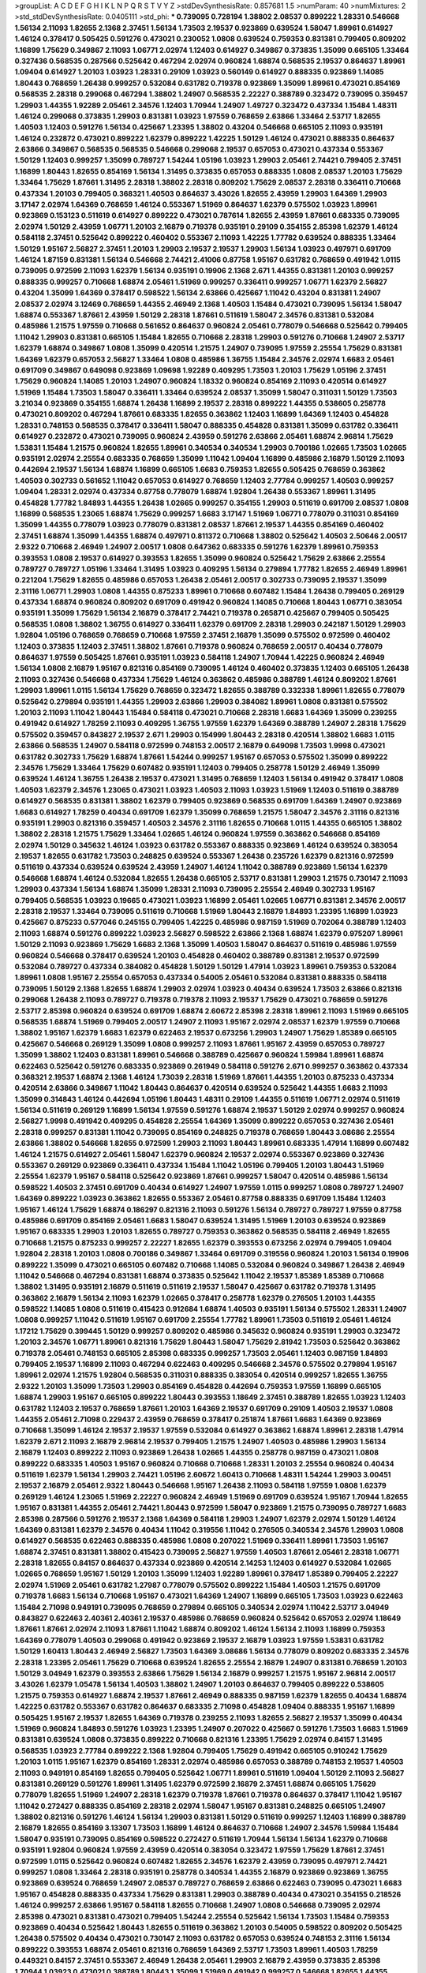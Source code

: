>groupList:
A C D E F G H I K L
N P Q R S T V Y Z 
>stdDevSynthesisRate:
0.857681 1.5 
>numParam:
40
>numMixtures:
2
>std_stdDevSynthesisRate:
0.0405111
>std_phi:
***
0.739095 0.728194 1.38802 2.08537 0.899222 1.28331 0.546668 1.56134 2.11093 1.82655
2.1368 2.37451 1.56134 1.73503 2.19537 0.923869 0.639524 1.58047 1.89961 0.614927
1.46124 0.378417 0.505425 0.591276 0.473021 0.230052 1.0808 0.639524 0.759353 0.831381
0.799405 0.809202 1.16899 1.75629 0.349867 2.11093 1.06771 2.02974 1.12403 0.614927
0.349867 0.373835 1.35099 0.665105 1.33464 0.327436 0.568535 0.287566 0.525642 0.467294
2.02974 0.960824 1.68874 0.568535 2.19537 0.864637 1.89961 1.09404 0.614927 1.20103
1.03923 1.28331 0.29109 1.03923 0.560149 0.614927 0.888335 0.923869 1.14085 1.80443
0.768659 1.26438 0.999257 0.532084 0.631782 0.719378 0.923869 1.35099 1.89961 0.473021
0.854169 0.568535 2.28318 0.299068 0.467294 1.38802 1.24907 0.568535 2.22227 0.388789
0.323472 0.739095 0.359457 1.29903 1.44355 1.92289 2.05461 2.34576 1.12403 1.70944
1.24907 1.49727 0.323472 0.437334 1.15484 1.48311 1.46124 0.299068 0.373835 1.29903
0.831381 1.03923 1.97559 0.768659 2.63866 1.33464 2.53717 1.82655 1.40503 1.12403
0.591276 1.56134 0.425667 1.23395 1.38802 0.43204 0.546668 0.665105 2.11093 0.935191
1.46124 0.232872 0.473021 0.899222 1.62379 0.899222 1.42225 1.50129 1.46124 0.473021
0.888335 0.864637 2.63866 0.349867 0.568535 0.568535 0.546668 0.299068 2.19537 0.657053
0.473021 0.437334 0.553367 1.50129 1.12403 0.999257 1.35099 0.789727 1.54244 1.05196
1.03923 1.29903 2.05461 2.74421 0.799405 2.37451 1.16899 1.80443 1.82655 0.854169
1.56134 1.31495 0.373835 0.657053 0.888335 1.0808 2.08537 1.20103 1.75629 1.33464
1.75629 1.87661 1.31495 2.28318 1.38802 2.28318 0.809202 1.75629 2.08537 2.28318
0.336411 0.710668 0.437334 1.20103 0.799405 0.368321 1.40503 0.864637 3.43026 1.82655
2.43959 1.29903 1.64369 1.29903 3.17147 2.02974 1.64369 0.768659 1.46124 0.553367
1.51969 0.864637 1.62379 0.575502 1.03923 1.89961 0.923869 0.153123 0.511619 0.614927
0.899222 0.473021 0.787614 1.82655 2.43959 1.87661 0.683335 0.739095 2.02974 1.50129
2.43959 1.06771 1.20103 2.16879 0.719378 0.935191 0.29109 0.354155 2.85398 1.62379
1.46124 0.584118 2.37451 0.525642 0.899222 0.460402 0.553367 2.11093 1.42225 1.77782
0.639524 0.888335 1.33464 1.50129 1.95167 2.56827 2.37451 1.20103 1.29903 2.19537
2.19537 1.29903 1.56134 1.03923 0.497971 0.691709 1.46124 1.87159 0.831381 1.56134
0.546668 2.74421 2.41006 0.87758 1.95167 0.631782 0.768659 0.491942 1.0115 0.739095
0.972599 2.11093 1.62379 1.56134 0.935191 0.19906 2.1368 2.671 1.44355 0.831381
1.20103 0.999257 0.888335 0.999257 0.710668 1.68874 2.05461 1.51969 0.999257 0.336411
0.999257 1.06771 1.62379 2.56827 0.43204 1.35099 1.64369 0.378417 0.598522 1.56134
2.63866 0.425667 1.11042 0.43204 0.831381 1.24907 2.08537 2.02974 3.12469 0.768659
1.44355 2.46949 2.1368 1.40503 1.15484 0.473021 0.739095 1.56134 1.58047 1.68874
0.553367 1.87661 2.43959 1.50129 2.28318 1.87661 0.511619 1.58047 2.34576 0.831381
0.532084 0.485986 1.21575 1.97559 0.710668 0.561652 0.864637 0.960824 2.05461 0.778079
0.546668 0.525642 0.799405 1.11042 1.29903 0.831381 0.665105 1.15484 1.82655 0.710668
2.28318 1.29903 0.591276 0.710668 1.24907 2.53717 1.62379 1.68874 0.349867 1.0808
1.35099 0.420514 1.21575 1.24907 0.739095 1.97559 2.25554 1.75629 0.831381 1.64369
1.62379 0.657053 2.56827 1.33464 1.0808 0.485986 1.36755 1.15484 2.34576 2.02974
1.6683 2.05461 0.691709 0.349867 0.649098 0.923869 1.09698 1.92289 0.409295 1.73503
1.20103 1.75629 1.05196 2.37451 1.75629 0.960824 1.14085 1.20103 1.24907 0.960824
1.18332 0.960824 0.854169 2.11093 0.420514 0.614927 1.51969 1.15484 1.73503 1.58047
0.336411 1.33464 0.639524 2.08537 1.35099 1.58047 0.311031 1.50129 1.73503 3.21034
0.923869 0.354155 1.68874 1.26438 1.16899 2.19537 2.28318 0.899222 1.44355 0.538605
0.258778 0.473021 0.809202 0.467294 1.87661 0.683335 1.82655 0.363862 1.12403 1.16899
1.64369 1.12403 0.454828 1.28331 0.748153 0.568535 0.378417 0.336411 1.58047 0.888335
0.454828 0.831381 1.35099 0.631782 0.336411 0.614927 0.232872 0.473021 0.739095 0.960824
2.43959 0.591276 2.63866 2.05461 1.68874 2.96814 1.75629 1.53831 1.15484 1.21575
0.960824 1.82655 1.89961 0.340534 0.340534 1.29903 0.700186 1.02665 1.73503 1.02665
0.935191 2.02974 2.25554 0.683335 0.768659 1.35099 1.11042 1.09404 1.16899 0.485986
2.16879 1.50129 2.11093 0.442694 2.19537 1.56134 1.68874 1.16899 0.665105 1.6683
0.759353 1.82655 0.505425 0.768659 0.363862 1.40503 0.302733 0.561652 1.11042 0.657053
0.614927 0.768659 1.12403 2.77784 0.999257 1.40503 0.999257 1.09404 1.28331 2.02974
0.437334 0.87758 0.778079 1.68874 1.92804 1.26438 0.553367 1.89961 1.31495 0.454828
1.77782 1.84893 1.44355 1.26438 1.02665 0.999257 0.354155 1.29903 0.511619 0.691709
2.08537 1.0808 1.16899 0.568535 1.23065 1.68874 1.75629 0.999257 1.6683 3.17147
1.51969 1.06771 0.778079 0.311031 0.854169 1.35099 1.44355 0.778079 1.03923 0.778079
0.831381 2.08537 1.87661 2.19537 1.44355 0.854169 0.460402 2.37451 1.68874 1.35099
1.44355 1.68874 0.497971 0.811372 0.710668 1.38802 0.525642 1.40503 2.50646 2.00517
2.9322 0.710668 2.46949 1.24907 2.00517 1.0808 0.647362 0.683335 0.591276 1.62379
1.89961 0.759353 0.393553 1.0808 2.19537 0.614927 0.393553 1.82655 1.35099 0.960824
0.525642 1.75629 2.63866 2.25554 0.789727 0.789727 1.05196 1.33464 1.31495 1.03923
0.409295 1.56134 0.279894 1.77782 1.82655 2.46949 1.89961 0.221204 1.75629 1.82655
0.485986 0.657053 1.26438 2.05461 2.00517 0.302733 0.739095 2.19537 1.35099 2.31116
1.06771 1.29903 1.0808 1.44355 0.875233 1.89961 0.710668 0.607482 1.15484 1.26438
0.799405 0.269129 0.437334 1.68874 0.960824 0.809202 0.691709 0.491942 0.960824 1.14085
0.710668 1.80443 1.06771 0.383054 0.935191 1.35099 1.75629 1.56134 2.16879 0.378417
2.74421 0.719378 0.265871 0.425667 0.799405 0.505425 0.568535 1.0808 1.38802 1.36755
0.614927 0.336411 1.62379 0.691709 2.28318 1.29903 0.242187 1.50129 1.29903 1.92804
1.05196 0.768659 0.768659 0.710668 1.97559 2.37451 2.16879 1.35099 0.575502 0.972599
0.460402 1.12403 0.373835 1.12403 2.37451 1.38802 1.87661 0.719378 0.960824 0.768659
2.00517 0.40434 0.778079 0.864637 1.97559 0.505425 1.87661 0.935191 1.03923 0.584118
1.24907 1.70944 1.42225 0.960824 2.46949 1.56134 1.0808 2.16879 1.95167 0.821316
0.854169 0.739095 1.46124 0.460402 0.373835 1.12403 0.665105 1.26438 2.11093 0.327436
0.546668 0.437334 1.75629 1.46124 0.363862 0.485986 0.388789 1.46124 0.809202 1.87661
1.29903 1.89961 1.0115 1.56134 1.75629 0.768659 0.323472 1.82655 0.388789 0.332338
1.89961 1.82655 0.778079 0.525642 0.279894 0.935191 1.44355 1.29903 2.63866 1.29903
0.384082 1.89961 1.0808 0.831381 0.575502 1.20103 2.11093 1.11042 1.80443 1.15484
0.584118 0.473021 0.710668 2.28318 1.6683 1.64369 1.35099 0.239255 0.491942 0.614927
1.78259 2.11093 0.409295 1.36755 1.97559 1.62379 1.64369 0.388789 1.24907 2.28318
1.75629 0.575502 0.359457 0.843827 2.19537 2.671 1.29903 0.154999 1.80443 2.28318
0.420514 1.38802 1.6683 1.0115 2.63866 0.568535 1.24907 0.584118 0.972599 0.748153
2.00517 2.16879 0.649098 1.73503 1.9998 0.473021 0.631782 0.302733 1.75629 1.68874
1.87661 1.54244 0.999257 1.95167 0.657053 0.575502 1.35099 0.899222 2.34576 1.75629
1.33464 1.75629 0.607482 0.935191 1.12403 0.799405 0.258778 1.50129 2.46949 1.35099
0.639524 1.46124 1.36755 1.26438 2.19537 0.473021 1.31495 0.768659 1.12403 1.56134
0.491942 0.378417 1.0808 1.40503 1.62379 2.34576 1.23065 0.473021 1.03923 1.40503
2.11093 1.03923 1.51969 1.12403 0.511619 0.388789 0.614927 0.568535 0.831381 1.38802
1.62379 0.799405 0.923869 0.568535 0.691709 1.64369 1.24907 0.923869 1.6683 0.614927
1.78259 0.40434 0.691709 1.62379 1.35099 0.768659 1.21575 1.58047 2.34576 2.31116
0.821316 0.935191 1.29903 0.821316 0.359457 1.40503 2.34576 2.31116 1.82655 0.710668
1.0115 1.44355 0.665105 1.38802 1.38802 2.28318 1.21575 1.75629 1.33464 1.02665
1.46124 0.960824 1.97559 0.363862 0.546668 0.854169 2.02974 1.50129 0.345632 1.46124
1.03923 0.631782 0.553367 0.888335 0.923869 1.46124 0.639524 0.383054 2.19537 1.82655
0.631782 1.73503 0.248825 0.639524 0.553367 1.26438 0.235726 1.62379 0.821316 0.972599
0.511619 0.437334 0.639524 0.639524 2.43959 1.24907 1.46124 1.11042 0.388789 0.923869
1.56134 1.62379 0.546668 1.68874 1.46124 0.532084 1.82655 1.26438 0.665105 2.53717
0.831381 1.29903 1.21575 0.730147 2.11093 1.29903 0.437334 1.56134 1.68874 1.35099
1.28331 2.11093 0.739095 2.25554 2.46949 0.302733 1.95167 0.799405 0.568535 1.03923
0.19665 0.473021 1.03923 1.16899 2.05461 1.02665 1.06771 0.831381 2.34576 2.00517
2.28318 2.19537 1.33464 0.739095 0.511619 0.710668 1.51969 1.80443 2.16879 1.84893
1.23395 1.16899 1.03923 0.425667 0.875233 0.577046 0.245155 0.799405 1.42225 0.485986
0.987159 1.51969 0.702064 0.388789 1.12403 2.11093 1.68874 0.591276 0.899222 1.03923
2.56827 0.598522 2.63866 2.1368 1.68874 1.62379 0.975207 1.89961 1.50129 2.11093
0.923869 1.75629 1.6683 2.1368 1.35099 1.40503 1.58047 0.864637 0.511619 0.485986
1.97559 0.960824 0.546668 0.378417 0.639524 1.20103 0.454828 0.460402 0.388789 0.831381
2.19537 0.972599 0.532084 0.789727 0.437334 0.384082 0.454828 1.50129 1.50129 1.47914
1.03923 1.89961 0.759353 0.532084 1.89961 1.0808 1.95167 2.25554 0.657053 0.437334
0.54005 2.05461 0.532084 0.831381 0.888335 0.584118 0.739095 1.50129 2.1368 1.82655
1.68874 1.29903 2.02974 1.03923 0.40434 0.639524 1.73503 2.63866 0.821316 0.299068
1.26438 2.11093 0.789727 0.719378 0.719378 2.11093 2.19537 1.75629 0.473021 0.768659
0.591276 2.53717 2.85398 0.960824 0.639524 0.691709 1.68874 2.60672 2.85398 2.28318
1.89961 2.11093 1.51969 0.665105 0.568535 1.68874 1.51969 0.799405 2.00517 1.24907
2.11093 1.95167 2.02974 2.08537 1.62379 1.97559 0.710668 1.38802 1.95167 1.62379
1.6683 1.62379 0.622463 2.19537 0.673256 1.29903 1.24907 1.75629 1.85389 0.665105
0.425667 0.546668 0.269129 1.35099 1.0808 0.999257 2.11093 1.87661 1.95167 2.43959
0.657053 0.789727 1.35099 1.38802 1.12403 0.831381 1.89961 0.546668 0.388789 0.425667
0.960824 1.59984 1.89961 1.68874 0.622463 0.525642 0.591276 0.683335 0.923869 0.261949
0.584118 0.591276 2.671 0.999257 0.363862 0.437334 0.368321 2.19537 1.68874 2.1368
1.46124 1.73039 2.28318 1.51969 1.87661 1.44355 1.20103 0.875233 0.437334 0.420514
2.63866 0.349867 1.11042 1.80443 0.864637 0.420514 0.639524 0.525642 1.44355 1.6683
2.11093 1.35099 0.314843 1.46124 0.442694 1.05196 1.80443 1.48311 0.29109 1.44355
0.511619 1.06771 2.02974 0.511619 1.56134 0.511619 0.269129 1.16899 1.56134 1.97559
0.591276 1.68874 2.19537 1.50129 2.02974 0.999257 0.960824 2.56827 1.9998 0.491942
0.409295 0.454828 2.25554 1.64369 1.35099 0.899222 0.657053 0.327436 2.05461 2.28318
0.999257 0.831381 1.11042 0.739095 0.854169 0.248825 0.719378 0.768659 1.80443 3.08686
2.25554 2.63866 1.38802 0.546668 1.82655 0.972599 1.29903 2.11093 1.80443 1.89961
0.683335 1.47914 1.16899 0.607482 1.46124 1.21575 0.614927 2.05461 1.58047 1.62379
0.960824 2.19537 2.02974 0.553367 0.923869 0.327436 0.553367 0.269129 0.923869 0.336411
0.437334 1.15484 1.11042 1.05196 0.799405 1.20103 1.80443 1.51969 2.25554 1.62379
1.95167 0.584118 0.525642 0.923869 1.87661 0.999257 1.58047 0.420514 0.485986 1.56134
0.598522 1.40503 2.37451 0.691709 0.40434 0.614927 1.24907 1.97559 1.0115 0.999257
1.0808 0.789727 1.24907 1.64369 0.899222 1.03923 0.363862 1.82655 0.553367 2.05461
0.87758 0.888335 0.691709 1.15484 1.12403 1.95167 1.46124 1.75629 1.68874 0.186297
0.821316 2.11093 0.591276 1.56134 0.789727 0.789727 1.97559 0.87758 0.485986 0.691709
0.854169 2.05461 1.6683 1.58047 0.639524 1.31495 1.51969 1.20103 0.639524 0.923869
1.95167 0.683335 1.29903 1.20103 1.82655 0.789727 0.759353 0.363862 0.568535 0.584118
2.46949 1.82655 0.710668 1.21575 0.875233 0.999257 2.22227 1.82655 1.62379 0.393553
0.673256 2.02974 0.799405 1.09404 1.92804 2.28318 1.20103 1.0808 0.700186 0.349867
1.33464 0.691709 0.319556 0.960824 1.20103 1.56134 0.19906 0.899222 1.35099 0.473021
0.665105 0.607482 0.710668 1.14085 0.532084 0.960824 0.349867 1.26438 2.46949 1.11042
0.546668 0.467294 0.831381 1.68874 0.373835 0.525642 1.11042 2.19537 1.85389 1.85389
0.710668 1.38802 1.31495 0.935191 2.16879 0.511619 0.511619 2.19537 1.58047 0.425667
0.631782 0.719378 1.31495 0.363862 2.16879 1.56134 2.11093 1.62379 1.02665 0.378417
0.258778 1.62379 0.276505 1.20103 1.44355 0.598522 1.14085 1.0808 0.511619 0.415423
0.912684 1.68874 1.40503 0.935191 1.56134 0.575502 1.28331 1.24907 1.0808 0.999257
1.11042 0.511619 1.95167 0.691709 2.25554 1.77782 1.89961 1.73503 0.511619 2.05461
1.46124 1.17212 1.75629 0.399445 1.50129 0.999257 0.809202 0.485986 0.345632 0.960824
0.935191 1.29903 0.323472 1.20103 2.34576 1.06771 1.89961 0.821316 1.75629 1.80443
1.58047 1.75629 2.81942 1.73503 0.525642 0.363862 0.719378 2.05461 0.748153 0.665105
2.85398 0.683335 0.999257 1.73503 2.05461 1.12403 0.987159 1.84893 0.799405 2.19537
1.16899 2.11093 0.467294 0.622463 0.409295 0.546668 2.34576 0.575502 0.279894 1.95167
1.89961 2.02974 1.21575 1.92804 0.568535 0.311031 0.888335 0.383054 0.420514 0.999257
1.82655 1.36755 2.9322 1.20103 1.35099 1.73503 1.29903 0.854169 0.454828 0.442694
0.759353 1.97559 1.16899 0.665105 1.68874 1.29903 1.95167 0.665105 0.899222 1.80443
0.393553 1.18649 2.37451 0.388789 1.82655 1.03923 1.12403 0.631782 1.12403 2.19537
0.768659 1.87661 1.20103 1.64369 2.19537 0.691709 0.29109 1.40503 2.19537 1.0808
1.44355 2.05461 2.71098 0.229437 2.43959 0.768659 0.378417 0.251874 1.87661 1.6683
1.64369 0.923869 0.710668 1.35099 1.46124 2.19537 2.19537 1.97559 0.532084 0.614927
0.363862 1.68874 1.89961 2.28318 1.47914 1.62379 2.671 2.11093 2.16879 2.96814
2.19537 0.799405 1.21575 1.24907 1.40503 0.485986 1.29903 1.56134 2.16879 1.12403
0.899222 2.11093 0.923869 1.26438 1.02665 1.44355 0.258778 0.987159 0.473021 1.0808
0.899222 0.683335 1.40503 1.95167 0.960824 0.710668 0.710668 1.28331 1.20103 2.25554
0.960824 0.40434 0.511619 1.62379 1.56134 1.29903 2.74421 1.05196 2.60672 1.60413
0.710668 1.48311 1.54244 1.29903 3.00451 2.19537 2.16879 2.05461 2.9322 1.80443
0.546668 1.95167 1.26438 2.11093 0.584118 1.97559 1.0808 1.62379 0.269129 1.46124
1.23065 1.51969 2.22227 0.960824 2.46949 1.51969 0.691709 0.639524 1.95167 1.70944
1.82655 1.95167 0.831381 1.44355 2.05461 2.74421 1.80443 0.972599 1.58047 0.923869
1.21575 0.739095 0.789727 1.6683 2.85398 0.287566 0.591276 2.19537 2.1368 1.64369
0.584118 1.29903 1.24907 1.62379 2.02974 1.50129 1.46124 1.64369 0.831381 1.62379
2.34576 0.40434 1.11042 0.319556 1.11042 0.276505 0.340534 2.34576 1.29903 1.0808
0.614927 0.568535 0.622463 0.888335 0.485986 1.0808 0.207022 1.51969 0.336411 1.89961
1.73503 1.95167 1.68874 2.37451 0.831381 1.38802 0.415423 0.739095 2.56827 1.97559
1.40503 1.87661 2.05461 2.28318 1.06771 2.28318 1.82655 0.84157 0.864637 0.437334
0.923869 0.420514 2.14253 1.12403 0.614927 0.532084 1.02665 1.02665 0.768659 1.95167
1.50129 1.20103 1.35099 1.12403 1.92289 1.89961 0.378417 1.85389 0.799405 2.22227
2.02974 1.51969 2.05461 0.631782 1.27987 0.778079 0.575502 0.899222 1.15484 1.40503
1.21575 0.691709 0.719378 1.6683 1.56134 0.710668 1.95167 0.473021 1.64369 1.24907
1.16899 0.665105 1.73503 1.03923 0.622463 1.15484 2.71098 0.949191 0.739095 0.768659
0.279894 0.665105 0.340534 2.02974 1.11042 2.53717 3.04949 0.843827 0.622463 2.40361
2.40361 2.19537 0.485986 0.768659 0.960824 0.525642 0.657053 2.02974 1.18649 1.87661
1.87661 2.02974 2.11093 1.87661 1.11042 1.68874 0.809202 1.46124 1.56134 2.11093
1.16899 0.759353 1.64369 0.778079 1.40503 0.299068 0.491942 0.923869 2.19537 2.16879
1.03923 1.97559 1.53831 0.631782 1.50129 1.60413 1.80443 2.46949 2.56827 1.73503
1.64369 3.08686 1.56134 0.778079 0.809202 0.683335 2.34576 2.28318 1.23395 2.05461
1.75629 0.710668 0.639524 1.82655 2.25554 2.16879 1.24907 0.831381 0.768659 1.20103
1.50129 3.04949 1.62379 0.393553 2.63866 1.75629 1.56134 2.16879 0.999257 1.21575
1.95167 2.96814 2.00517 3.43026 1.62379 1.05478 1.56134 1.40503 1.38802 1.24907
1.20103 0.864637 0.799405 0.899222 0.538605 1.21575 0.759353 0.614927 1.68874 2.19537
1.87661 2.46949 0.888335 0.987159 1.62379 1.82655 0.40434 1.68874 1.42225 0.631782
0.553367 0.631782 0.864637 0.683335 2.71098 0.454828 1.09404 0.888335 1.95167 1.16899
0.505425 1.95167 2.19537 1.82655 1.64369 0.719378 0.239255 2.11093 1.82655 2.56827
2.19537 1.35099 0.40434 1.51969 0.960824 1.84893 0.591276 1.03923 1.23395 1.24907
0.207022 0.425667 0.591276 1.73503 1.6683 1.51969 0.831381 0.639524 1.0808 0.373835
0.899222 0.710668 0.821316 1.23395 1.75629 2.02974 0.84157 1.31495 0.568535 1.03923
2.77784 0.899222 2.1368 1.92804 0.799405 1.75629 0.491942 0.665105 0.910242 1.75629
1.20103 1.0115 1.95167 1.62379 0.854169 1.28331 2.02974 0.485986 0.657053 0.388789
0.748153 2.19537 1.40503 2.11093 0.949191 0.854169 1.82655 0.799405 0.525642 1.06771
1.89961 0.511619 1.09404 1.50129 2.11093 2.56827 0.831381 0.269129 0.591276 1.89961
1.31495 1.62379 0.972599 2.16879 2.37451 1.68874 0.665105 1.75629 0.778079 1.82655
1.51969 1.24907 2.28318 1.62379 0.719378 1.87661 0.719378 0.864637 0.378417 1.11042
1.95167 1.11042 0.272427 0.888335 0.854169 2.28318 2.02974 1.58047 1.95167 0.831381
0.248825 0.665105 1.24907 1.38802 0.821316 0.591276 1.46124 1.56134 1.29903 0.831381
1.50129 0.511619 0.999257 1.12403 1.16899 0.388789 2.16879 1.82655 0.854169 3.13307
1.73503 1.16899 1.46124 0.864637 0.710668 1.24907 2.34576 1.59984 1.15484 1.58047
0.935191 0.739095 0.854169 0.598522 0.272427 0.511619 1.70944 1.56134 1.56134 1.62379
0.710668 0.935191 1.92804 0.960824 1.97559 2.43959 0.420514 0.383054 0.323472 1.97559
1.75629 1.87661 2.37451 0.972599 1.0115 0.525642 0.960824 0.607482 1.82655 2.34576
1.62379 2.43959 0.739095 0.497971 2.74421 0.999257 1.0808 1.33464 2.28318 0.935191
0.258778 0.340534 1.44355 2.16879 0.923869 0.923869 1.36755 0.923869 0.639524 0.768659
1.24907 2.08537 0.789727 0.768659 2.63866 0.622463 0.739095 0.473021 1.6683 1.95167
0.454828 0.888335 0.437334 1.75629 0.831381 1.29903 0.388789 0.40434 0.473021 0.354155
0.218526 1.46124 0.999257 2.63866 1.95167 0.584118 1.82655 0.710668 1.24907 1.0808
0.546668 0.739095 2.02974 2.85398 0.473021 0.831381 0.473021 0.799405 1.54244 2.25554
0.525642 1.56134 1.73503 1.15484 0.759353 0.923869 0.40434 0.525642 1.80443 1.82655
0.511619 0.363862 1.20103 0.54005 0.598522 0.809202 0.505425 1.26438 0.575502 0.40434
0.473021 0.730147 2.11093 0.631782 0.657053 0.639524 0.748153 2.31116 1.56134 0.899222
0.393553 1.68874 2.05461 0.821316 0.768659 1.64369 2.53717 1.73503 1.89961 1.40503
1.78259 0.449321 0.84157 2.37451 0.553367 2.46949 1.26438 2.05461 1.29903 2.16879
2.43959 0.373835 2.85398 1.70944 1.03923 0.473021 0.388789 1.80443 1.35099 1.51969
0.491942 0.999257 0.546668 1.82655 1.44355 0.999257 0.614927 0.454828 0.854169 0.546668
0.789727 1.59984 1.84893 0.657053 0.683335 0.657053 1.87661 1.58047 0.799405 1.36755
0.505425 1.09404 2.71098 0.442694 1.35099 1.35099 0.710668 2.50646 1.12403 0.691709
1.03923 1.38802 0.323472 0.437334 2.11093 1.87661 1.40503 1.89961 2.53717 0.40434
0.319556 1.38802 1.40503 0.864637 1.68874 0.294657 1.15484 1.44355 0.437334 1.51969
0.710668 1.44355 3.52428 0.388789 1.97559 1.97559 1.80443 2.77784 0.575502 0.336411
0.460402 0.532084 1.68874 1.60413 1.36755 1.56134 1.20103 2.05461 1.40503 1.97559
1.64369 2.34576 2.1368 0.949191 1.31495 1.24907 0.719378 0.511619 0.449321 2.37451
1.92804 0.454828 0.467294 1.95167 1.03923 1.73503 0.710668 0.454828 0.657053 1.68874
0.888335 1.62379 0.854169 1.31495 0.730147 0.831381 2.34576 2.43959 0.899222 1.87661
0.972599 0.639524 0.710668 0.778079 0.553367 1.28331 2.28318 0.248825 0.568535 1.40503
0.821316 0.831381 0.242187 1.97559 1.62379 2.19537 0.575502 0.437334 0.739095 0.511619
2.11093 1.31495 0.454828 0.591276 1.58047 0.935191 0.854169 0.710668 1.12403 0.864637
0.831381 0.899222 2.05461 2.37451 1.16899 1.03923 0.999257 1.73503 1.80443 1.62379
1.80443 0.314843 2.22227 2.37451 1.68874 0.532084 1.16899 1.80443 2.63866 0.639524
1.85389 0.591276 1.40503 1.21575 1.68874 0.888335 0.639524 0.437334 2.16879 2.25554
0.598522 1.46124 0.639524 1.26438 0.739095 0.923869 1.73503 1.18649 0.598522 0.739095
2.25554 0.532084 0.710668 1.97559 0.665105 0.683335 1.82655 1.29903 2.43959 1.40503
0.363862 0.739095 1.50129 1.20103 0.327436 0.999257 1.15484 1.03923 2.53717 1.75629
1.20103 1.82655 2.53717 1.23065 0.888335 0.854169 0.454828 1.15484 0.568535 1.03923
0.223915 0.425667 0.532084 1.50129 1.29903 0.960824 1.92289 2.16879 1.16899 2.9322
0.864637 1.20103 0.631782 0.854169 2.77784 0.383054 0.591276 1.29903 1.24907 0.393553
0.999257 1.95167 0.546668 1.21575 0.568535 1.35099 1.87661 1.56134 1.06771 1.03923
2.16879 1.97559 1.35099 0.719378 1.62379 0.517889 0.923869 0.491942 1.28331 1.16899
0.568535 0.525642 1.24907 2.02974 1.82655 0.363862 2.02974 2.19537 1.38802 0.960824
0.261949 0.657053 0.710668 0.691709 2.02974 1.68874 2.16879 1.44355 0.420514 1.68874
0.691709 1.21575 2.11093 1.47914 1.54244 1.05196 1.82655 1.44355 0.999257 0.442694
0.999257 1.6683 2.19537 1.87661 1.1378 0.568535 2.43959 1.16899 3.75564 1.44355
2.19537 0.831381 1.47914 1.27987 0.899222 2.02974 0.960824 0.631782 0.454828 0.505425
1.95167 1.29903 0.373835 1.20103 0.409295 0.657053 1.75629 1.75629 1.87661 0.584118
1.29903 0.591276 2.1368 1.12403 1.0808 1.0808 1.51969 2.02974 0.946652 0.511619
2.43959 1.87661 1.75629 1.50129 1.64369 1.24907 1.87661 2.74421 1.56134 0.607482
1.97559 1.40503 0.999257 0.691709 1.51969 2.50646 2.11093 1.82655 0.575502 1.0808
0.378417 1.0115 1.97559 2.02974 0.398376 1.95167 1.56134 1.06771 1.75629 0.657053
1.20103 2.11093 1.28331 2.02974 0.639524 0.759353 0.748153 1.11042 0.999257 0.454828
0.302733 1.20103 1.44355 1.12403 2.53717 1.97559 1.87661 2.74421 2.11093 1.53831
1.16899 0.831381 1.95167 0.799405 1.70944 0.639524 0.393553 0.972599 1.03923 1.87661
1.82655 2.53717 1.82655 0.972599 0.215303 1.12403 1.75629 1.87661 1.15484 2.28318
0.415423 0.511619 1.15484 2.19537 1.12403 0.728194 2.34576 0.473021 1.0115 1.82655
0.665105 1.0115 1.26438 0.546668 1.51969 0.561652 3.56747 0.568535 1.64369 0.960824
2.28318 2.00517 0.748153 0.639524 0.960824 3.25839 1.46124 2.37451 1.95167 0.437334
0.553367 0.568535 1.29903 1.58047 1.35099 2.11093 1.62379 0.999257 1.51969 0.591276
0.854169 1.68874 1.73503 0.657053 2.85398 0.999257 1.89961 2.25554 1.68874 0.485986
0.778079 1.60413 0.607482 0.442694 0.972599 1.62379 1.35099 0.999257 2.60672 2.02974
1.89961 0.923869 1.75629 1.03923 1.44355 1.56134 0.591276 0.665105 2.08537 2.37451
0.821316 1.60413 0.888335 2.19537 0.631782 0.373835 1.80443 2.19537 2.1368 2.19537
1.09404 1.95167 2.02974 2.63866 0.420514 1.46124 0.251874 0.420514 0.349867 0.739095
1.87661 2.49975 1.95167 1.29903 1.20103 1.97559 1.24907 2.63866 1.36755 1.51969
0.683335 2.19537 1.89961 2.02974 2.19537 1.33464 1.87661 0.363862 0.607482 1.56134
0.591276 1.0808 0.478818 1.68874 1.75629 1.87661 0.888335 1.12403 2.31116 1.16899
1.06771 0.491942 0.546668 0.437334 1.73503 1.46124 2.25554 1.73503 0.683335 2.19537
1.06771 1.44355 0.935191 0.739095 1.21575 1.95167 1.20103 1.62379 0.960824 0.473021
0.525642 1.24907 1.11042 0.768659 0.354155 1.03923 1.0115 1.29903 1.64369 0.532084
0.639524 1.95167 1.89961 1.68874 1.24907 1.0808 0.485986 1.24907 0.683335 0.821316
1.97559 1.50129 0.665105 1.40503 1.12403 0.999257 1.73503 0.532084 0.639524 1.56134
1.68874 0.251874 0.673256 0.454828 1.05196 2.08537 1.46124 0.719378 0.449321 2.02974
2.02974 1.46124 1.87661 1.24907 1.06771 0.511619 1.95167 1.23395 0.799405 1.16899
1.75629 0.258778 1.80443 2.08537 0.864637 0.393553 0.854169 0.683335 0.935191 1.23395
1.15484 1.95167 1.40503 0.691709 1.24907 0.54005 1.12403 0.568535 1.89961 0.54005
0.831381 0.336411 1.56134 0.437334 2.28318 1.87661 1.35099 2.37451 0.799405 0.960824
0.378417 0.607482 1.58047 0.821316 1.54244 2.28318 1.40503 0.340534 0.768659 0.179132
2.43959 1.03923 0.639524 1.16899 1.31495 1.21575 1.58047 3.21034 1.92289 1.03923
1.46124 0.864637 1.15484 0.719378 1.97559 1.24907 1.82655 1.58047 0.854169 0.768659
1.21575 1.68874 0.505425 2.43959 0.864637 0.568535 1.97559 1.80443 1.35099 0.299068
0.778079 1.11042 2.31736 0.207022 1.62379 0.491942 2.56827 1.89961 1.75629 1.97559
1.24907 1.26438 1.0808 1.87661 0.999257 2.02974 0.40434 0.532084 2.31736 1.38802
0.799405 2.16879 1.60413 0.854169 1.05196 0.683335 0.923869 0.473021 1.0808 0.363862
1.12403 0.568535 0.607482 2.19537 1.68874 1.40503 0.960824 0.511619 1.51969 1.68874
0.478818 2.19537 2.81942 1.62379 1.6683 0.778079 2.77784 2.37451 0.999257 1.29903
1.12403 1.29903 1.05196 0.854169 1.44355 1.33464 0.478818 1.56134 2.11093 0.789727
0.683335 2.46949 0.739095 0.511619 0.598522 0.923869 1.80443 1.89961 0.999257 0.505425
0.719378 0.719378 1.20103 2.11093 1.02665 0.864637 0.935191 2.46949 1.82655 0.778079
1.20103 1.58047 0.960824 2.77784 0.532084 0.437334 1.0808 0.546668 1.03923 1.35099
0.691709 0.631782 1.58047 1.62379 0.987159 1.40503 0.748153 0.683335 2.56827 0.420514
1.09404 1.97559 1.64369 2.85398 1.03923 1.44355 0.854169 3.04949 0.657053 0.710668
0.739095 2.88895 1.21575 0.388789 0.258778 2.85398 1.73503 0.591276 0.378417 0.631782
1.0808 0.923869 1.80443 0.454828 0.409295 0.999257 1.44355 2.22227 1.03923 0.657053
0.759353 0.265871 2.28318 0.888335 1.21575 1.51969 1.40503 0.710668 0.473021 0.420514
1.62379 1.50129 0.425667 0.279894 0.675062 0.739095 1.35099 0.193749 0.710668 1.14085
0.331449 2.02974 1.03923 2.34576 1.46124 0.29109 0.768659 0.864637 2.22227 0.683335
2.22227 1.02665 0.624133 1.60413 1.24907 1.6683 2.46949 1.89961 1.68874 1.58047
2.11093 1.33464 1.02665 1.12403 1.62379 0.831381 0.719378 1.15484 2.11093 2.9322
1.12403 2.11093 0.768659 2.16879 1.35099 1.50129 1.36755 1.89961 2.11093 0.768659
0.553367 2.25554 0.719378 2.11093 0.821316 2.1368 1.02665 0.378417 0.999257 0.854169
0.935191 0.323472 1.56134 0.639524 0.999257 0.568535 1.77782 0.525642 0.665105 0.223915
1.50129 1.0808 2.41006 1.36755 0.553367 0.29109 0.437334 1.06771 0.972599 1.24907
0.420514 0.485986 0.675062 0.673256 1.73503 0.831381 0.999257 1.60413 1.51969 0.546668
1.82655 0.778079 0.864637 0.999257 1.26438 1.20103 0.809202 0.999257 1.51969 1.64369
0.799405 0.388789 0.478818 2.19537 1.26438 0.665105 2.1368 0.437334 0.373835 1.15484
2.11093 0.831381 0.719378 0.831381 0.378417 0.532084 1.82655 0.525642 0.923869 1.80443
0.987159 1.11042 2.22227 1.15484 1.35099 1.29903 2.19537 1.68874 1.29903 0.232872
0.923869 2.08537 2.02974 1.51969 0.584118 2.00517 1.46124 0.683335 0.691709 1.24907
1.62379 0.584118 1.24907 0.923869 0.683335 0.258778 1.51969 1.03923 0.614927 0.960824
1.03923 1.97559 2.08537 0.323472 0.420514 1.92289 1.77782 0.591276 1.23395 1.80443
1.77782 1.0115 0.302733 0.349867 1.95167 0.899222 0.622463 1.15484 1.24907 2.671
1.56134 0.702064 0.719378 0.420514 1.02665 1.51969 0.393553 1.48311 2.11093 0.759353
1.15484 2.16879 0.657053 1.28331 2.28318 2.16879 0.311031 0.710668 0.491942 1.38802
0.999257 0.854169 0.614927 1.0808 1.82655 0.700186 0.186297 1.82655 0.864637 1.40503
1.38802 0.614927 1.40503 1.0808 2.28318 0.888335 0.960824 0.799405 1.82655 0.511619
0.799405 2.53717 1.50129 2.11093 1.35099 0.420514 1.89961 2.08537 1.75629 2.81942
1.56134 0.639524 1.54244 0.607482 0.525642 2.08537 1.05196 0.999257 1.68874 2.56827
1.68874 1.68874 1.44355 1.06771 0.84157 2.02974 0.972599 1.95167 0.710668 0.899222
2.28318 0.683335 0.639524 0.799405 0.972599 0.311031 0.546668 0.739095 1.87661 1.24907
0.532084 1.15484 1.29903 1.58047 2.28318 0.258778 0.614927 0.454828 1.28331 1.56134
2.43959 0.511619 0.935191 0.546668 1.82655 0.323472 2.28318 0.999257 0.614927 1.68874
1.51969 1.68874 1.50129 0.999257 0.923869 0.332338 0.899222 0.864637 2.1368 0.546668
0.665105 1.54244 1.75629 0.768659 0.532084 1.58047 2.11093 0.511619 1.56134 2.43959
2.08537 2.02974 1.70944 1.95167 2.28318 1.95167 0.683335 1.26438 1.68874 1.15484
2.02974 0.437334 0.336411 0.923869 0.491942 2.46949 0.739095 0.960824 1.56134 1.77782
1.77782 0.999257 1.16899 1.40503 2.25554 0.393553 0.607482 0.505425 1.51969 1.40503
0.923869 1.06771 0.683335 0.363862 0.409295 0.591276 0.622463 0.799405 0.454828 0.415423
1.12403 1.33464 0.511619 0.505425 1.64369 1.73503 0.899222 2.02974 0.359457 0.505425
0.923869 0.799405 2.08537 2.05461 0.525642 1.95167 0.631782 0.739095 0.639524 0.473021
2.81942 2.63866 0.568535 0.622463 0.821316 2.71098 0.935191 1.68874 0.691709 0.265871
1.21575 0.768659 0.420514 0.40434 1.26438 2.25554 2.74421 1.26438 2.28318 2.43959
0.591276 2.16879 0.683335 0.864637 2.05461 0.960824 1.35099 1.36755 0.454828 1.44355
0.864637 2.28318 0.960824 0.473021 1.51969 1.92804 1.12403 0.393553 0.449321 1.89961
1.44355 1.75629 2.71098 0.960824 1.95167 0.657053 1.51969 1.29903 2.671 2.08537
0.409295 0.768659 1.11042 0.657053 0.568535 0.473021 2.02974 0.768659 0.999257 0.789727
0.748153 0.54005 0.614927 0.561652 0.923869 0.831381 1.46124 0.854169 0.511619 0.363862
0.327436 1.68874 0.425667 0.799405 1.21575 1.21575 0.311031 1.97559 2.34576 1.75629
2.63866 0.378417 0.584118 1.80443 2.25554 1.0808 1.15484 1.51969 1.75629 1.03923
1.62379 0.373835 0.323472 1.51969 2.08537 1.35099 0.568535 2.28318 0.525642 2.1368
1.21575 0.972599 1.29903 1.16899 1.89961 1.24907 0.683335 0.525642 0.287566 1.03923
1.89961 1.56134 0.831381 1.95167 1.21575 0.972599 1.73503 0.553367 0.525642 1.03923
2.37451 0.473021 1.0808 0.546668 1.20103 0.864637 1.89961 0.899222 1.06771 0.437334
0.768659 2.16879 1.89961 2.02974 1.6683 0.409295 2.19537 0.999257 0.553367 0.454828
0.960824 2.28318 1.70944 1.03923 1.50129 1.97559 1.62379 3.04949 1.03923 0.311031
1.26438 0.639524 0.336411 0.639524 1.46124 1.59984 1.58047 1.89961 1.03923 1.15484
1.42225 2.11093 0.532084 1.16899 1.56134 1.02665 1.68874 0.759353 1.75629 2.37451
1.89961 1.29903 0.437334 1.09404 1.62379 1.06771 1.21575 2.05461 2.02974 0.683335
1.09698 1.21575 1.20103 1.12403 1.59984 1.82655 2.16879 2.16299 1.03923 1.46124
2.16879 2.74421 0.478818 0.739095 2.671 1.82655 1.89961 0.923869 1.29903 1.24907
0.719378 0.409295 1.89961 1.46124 1.56134 1.95167 1.20103 1.92289 1.06771 1.03923
0.778079 0.888335 1.62379 1.16899 1.62379 0.960824 0.437334 1.0808 0.799405 0.831381
0.759353 0.614927 0.935191 1.12403 2.43959 1.97559 1.44355 2.57516 2.50646 0.378417
1.80443 0.831381 0.691709 0.999257 0.888335 0.491942 1.23395 0.258778 0.454828 2.25554
1.75629 1.50129 2.63866 1.26438 1.56134 2.37451 1.82655 0.864637 1.21575 2.08537
0.831381 0.327436 1.89961 2.28318 1.68874 0.485986 0.467294 2.53717 1.21575 2.11093
1.92804 0.639524 1.56134 1.1378 0.323472 1.95167 0.511619 1.21575 0.591276 1.16899
0.546668 0.29109 1.51969 2.28318 1.12403 1.75629 0.854169 0.831381 1.46124 1.03923
0.888335 0.311031 1.29903 0.639524 0.269129 1.6683 0.657053 0.363862 1.97559 1.35099
0.730147 1.51969 0.719378 2.56827 2.37451 1.87661 1.6683 1.75629 0.719378 1.53831
1.20103 1.70944 0.748153 0.875233 0.719378 0.639524 1.03923 0.899222 0.511619 1.82655
0.949191 1.77782 1.56134 0.255645 0.505425 1.51969 0.739095 0.511619 0.614927 1.29903
1.75629 1.50129 2.25554 1.62379 0.614927 0.532084 1.33464 0.739095 2.11093 1.75629
1.50129 1.80443 2.85398 0.525642 0.864637 0.854169 0.999257 2.28318 1.26438 1.97559
0.657053 0.332338 0.491942 0.960824 0.473021 0.935191 0.923869 0.525642 1.03923 2.25554
0.960824 1.0115 0.467294 0.748153 1.21575 0.700186 0.311031 1.06771 0.987159 0.639524
0.505425 1.75629 1.95167 1.87661 2.16879 2.02974 1.75629 0.532084 1.03923 2.81942
1.73503 1.02665 2.07979 1.80443 0.349867 0.864637 0.425667 0.614927 1.62379 2.74421
0.568535 1.15484 0.923869 1.44355 2.46949 0.553367 1.35099 1.40503 1.0115 2.02974
2.16879 1.87661 1.12403 1.89961 1.0808 1.97559 1.75629 1.03923 1.97559 0.987159
0.923869 0.739095 0.409295 0.691709 0.311031 0.591276 0.960824 0.591276 2.43959 0.799405
2.671 2.19537 0.639524 2.74421 1.44355 2.22227 2.08537 1.62379 1.11042 0.875233
1.26438 1.11042 1.35099 1.06771 0.568535 1.40503 0.311031 0.40434 1.78259 2.34576
2.31116 0.691709 0.702064 0.739095 1.12403 0.497971 1.64369 1.50129 2.02974 2.56827
1.97559 0.209559 0.935191 1.46124 1.26438 0.768659 2.37451 1.20103 0.393553 0.491942
0.854169 1.68874 2.63866 2.71098 0.525642 0.485986 1.54244 1.15484 1.82655 0.999257
0.511619 0.409295 0.532084 1.26438 0.425667 1.03923 1.95167 2.02974 1.35099 2.19537
2.00517 1.29903 0.739095 1.46124 1.73503 1.16899 1.68874 2.05461 2.05461 1.77782
0.748153 0.393553 0.821316 2.02974 1.40503 0.665105 1.62379 2.00517 0.248825 1.06771
0.935191 0.591276 1.35099 1.38431 0.591276 0.778079 0.657053 0.739095 1.95167 0.923869
0.935191 0.553367 0.607482 0.532084 1.46124 1.9998 0.710668 0.349867 1.82655 1.40503
0.710668 1.35099 1.51969 1.75629 1.75629 1.82655 0.29109 0.532084 2.74421 0.546668
2.19537 2.1368 1.70944 0.700186 1.24907 1.89961 1.58047 0.473021 2.16879 0.999257
1.47914 0.831381 0.960824 0.532084 0.420514 0.420514 0.665105 2.19537 2.11093 1.73503
1.20103 2.22227 1.46124 1.95167 0.888335 2.28318 0.546668 1.18649 1.35099 1.46124
0.899222 0.393553 1.87661 1.06771 0.999257 1.78259 1.6683 2.02974 2.37451 1.35099
1.89961 1.03923 0.84157 0.546668 0.768659 0.473021 1.20103 2.81942 1.0115 0.591276
2.74421 0.639524 0.378417 0.591276 1.21575 0.473021 0.378417 2.02974 1.11042 0.425667
1.0808 1.70944 0.719378 1.03923 1.15484 0.511619 0.789727 1.1378 0.388789 0.639524
2.02974 2.05461 0.710668 2.05461 2.37451 0.935191 0.473021 0.409295 1.97559 0.673256
1.03923 1.68874 1.60413 0.768659 1.87661 1.28331 1.56134 1.77782 1.56134 2.37451
1.95167 1.95167 0.591276 0.415423 0.269129 1.29903 1.29903 0.363862 1.62379 1.62379
1.95167 0.568535 1.35099 2.19537 2.19537 1.28331 1.58047 1.97559 0.607482 0.43204
1.75629 1.80443 1.82655 1.56134 1.46124 0.378417 1.62379 1.20103 1.6683 0.393553
1.44355 1.11042 2.08537 1.21575 0.831381 1.56134 1.95167 1.50129 0.665105 1.18649
0.864637 0.831381 1.60413 1.64369 1.68874 0.561652 1.70944 0.631782 0.768659 3.04949
1.03923 1.16899 1.46124 0.614927 0.485986 0.789727 0.614927 0.778079 1.50129 0.739095
0.454828 0.831381 0.517889 2.34576 1.26438 1.58471 0.622463 0.665105 0.691709 2.00517
2.60672 0.420514 1.89961 0.442694 1.24907 1.42225 1.60413 0.532084 0.245812 0.972599
0.221204 1.95167 0.491942 1.31495 1.33464 0.710668 1.46124 2.08537 0.393553 1.12403
1.15484 0.598522 1.40503 0.972599 0.454828 0.799405 1.95167 1.89961 2.74421 0.275766
1.84893 1.58047 1.11042 2.19537 2.02974 0.336411 1.16899 1.26438 1.35099 1.75629
1.89961 0.639524 1.03923 0.923869 0.607482 0.420514 1.89961 1.0808 1.95167 0.393553
1.20103 1.20103 0.568535 0.923869 1.16899 0.864637 0.525642 1.73503 1.54244 1.26438
1.87661 1.89961 2.19537 1.62379 0.591276 0.591276 1.82655 2.43959 0.999257 1.95167
1.26438 1.92289 0.960824 1.68874 0.899222 0.598522 1.28331 2.25554 1.16899 1.36755
1.75629 1.35099 1.64369 0.425667 0.532084 1.20103 0.591276 1.73503 2.02974 0.960824
1.95167 0.232872 1.35099 1.03923 1.87661 1.68874 1.87661 0.831381 0.336411 2.56827
1.21575 0.378417 0.960824 1.73503 0.607482 1.24907 1.97559 1.20103 1.12403 0.454828
1.35099 1.56134 2.41006 1.20103 2.60672 1.82655 2.19537 2.1368 0.864637 0.639524
2.71098 1.46124 0.546668 0.591276 1.12403 1.92804 1.97559 1.46124 2.56827 1.75629
0.821316 1.89961 0.999257 0.393553 1.75629 2.02974 2.19537 0.473021 2.28318 1.97559
1.77782 0.899222 1.97559 0.532084 1.0808 1.15484 1.29903 1.16899 1.15484 1.80443
0.532084 2.37451 0.232872 0.269129 1.97559 0.607482 2.1368 1.62379 1.03923 0.454828
0.691709 2.11093 1.89961 1.97559 1.40503 1.47914 2.25554 1.46124 1.82655 1.06771
0.598522 0.639524 1.44355 0.491942 1.11042 1.0808 1.44355 0.473021 0.910242 2.02974
1.82655 1.56134 0.598522 2.53717 1.54244 1.11042 0.327436 1.0808 2.25554 1.89961
1.68874 1.97559 1.56134 1.80443 0.710668 0.665105 2.74421 2.43959 2.9322 1.15484
1.89961 0.584118 1.62379 1.29903 1.16899 1.56134 2.43959 0.778079 0.294657 0.591276
2.22227 0.639524 0.332338 0.255645 0.831381 0.799405 1.68874 2.05461 1.68874 0.821316
1.06771 0.949191 2.19537 2.46949 1.73503 0.272427 0.691709 1.06771 1.44355 1.50129
2.02974 0.369309 0.454828 0.999257 0.639524 1.68874 0.279894 0.789727 0.912684 0.768659
0.454828 0.491942 2.02974 0.864637 1.85389 1.73503 2.34576 0.631782 0.561652 0.960824
0.768659 1.29903 1.05478 0.420514 1.59984 1.21575 0.639524 0.442694 0.710668 0.511619
0.307265 1.46124 2.34576 1.82655 0.230052 0.491942 1.0808 0.437334 0.467294 1.0808
1.44355 1.51969 0.327436 0.232872 1.97559 0.614927 0.831381 0.378417 0.622463 1.56134
1.95167 0.614927 1.56134 0.639524 1.09404 2.53717 1.35099 1.46124 2.11093 0.314843
0.323472 1.38802 0.473021 0.647362 0.505425 0.473021 2.43959 1.58047 1.64369 0.987159
0.299068 0.657053 0.864637 1.87661 1.16899 2.11093 2.25554 1.40503 2.19537 1.20103
1.50129 0.854169 1.35099 3.52428 2.11093 1.31495 0.591276 0.639524 1.46124 1.03923
0.409295 0.631782 0.323472 1.38802 1.68874 1.89961 1.89961 0.323472 1.56134 0.454828
2.02974 0.373835 0.719378 0.591276 0.923869 1.58047 1.51969 1.75629 1.44355 1.95167
1.68874 0.546668 1.38802 2.63866 1.03923 0.525642 0.591276 0.864637 0.373835 0.935191
2.19537 2.05461 2.28318 0.657053 0.739095 1.15484 0.972599 0.485986 1.50129 1.46124
0.454828 1.75629 1.70944 1.03923 0.454828 0.831381 1.47914 0.960824 0.84157 0.821316
0.665105 2.43959 0.799405 0.340534 0.739095 0.378417 1.15484 1.05196 1.44355 0.639524
0.728194 1.42607 1.35099 0.275766 1.02665 1.26438 0.302733 1.89961 1.29903 1.44355
2.96814 2.67816 0.647362 1.12403 1.56134 0.607482 0.683335 0.532084 1.46124 0.949191
0.368321 0.821316 0.568535 0.584118 1.62379 1.68874 0.368321 0.960824 0.568535 0.354155
1.95167 1.75629 1.82655 1.68874 1.46124 0.768659 1.82655 1.44355 2.11093 1.14085
0.491942 1.06771 1.44355 1.33464 0.336411 0.420514 0.354155 1.29903 0.665105 2.02974
1.89961 0.420514 0.665105 0.639524 0.888335 1.60413 0.831381 0.739095 1.12403 1.33464
1.03923 0.888335 1.68874 0.276505 0.591276 1.89961 0.768659 1.1378 1.95167 1.29903
0.899222 1.58047 0.799405 0.739095 0.639524 0.511619 0.864637 1.18332 0.546668 1.36755
0.923869 2.16879 2.02974 0.657053 0.184042 0.639524 1.75629 2.25554 1.68874 2.25554
1.54244 2.22227 0.831381 0.420514 0.336411 1.46124 2.02974 0.84157 2.50646 0.768659
2.43959 1.29903 1.58047 1.20103 2.28318 2.19537 1.24907 0.821316 0.409295 0.473021
1.73503 2.81942 0.809202 1.95167 1.56134 2.11093 0.768659 0.719378 0.336411 1.58047
1.51969 1.89961 1.24907 1.21575 0.665105 0.437334 0.460402 1.62379 1.56134 1.03923
1.64369 1.62379 2.11093 0.923869 0.799405 2.11093 1.46124 1.51969 0.972599 0.478818
0.789727 0.546668 1.38802 1.35099 1.20103 1.75629 1.56134 1.77782 2.37451 0.454828
1.11042 0.691709 1.35099 1.95167 1.44355 2.02974 2.05461 0.910242 0.409295 0.987159
2.1368 2.46949 1.56134 0.591276 0.388789 0.799405 1.35099 0.665105 1.64369 0.730147
0.546668 2.11093 1.64369 0.607482 1.73503 1.82655 0.923869 1.68874 0.568535 2.1368
0.473021 0.591276 2.11093 1.24907 2.11093 1.44355 1.56134 1.40503 2.671 1.95167
2.11093 1.16899 1.36755 2.02974 1.68874 1.06771 1.46124 2.1368 0.614927 1.31495
1.50129 0.799405 1.33464 0.831381 1.54244 1.75629 0.473021 2.28318 1.38802 2.71098
1.0808 0.831381 0.799405 0.383054 0.614927 0.568535 0.230052 0.454828 1.80443 1.75629
0.987159 0.631782 0.363862 1.06771 1.75629 1.06771 1.58047 1.51969 0.831381 1.95167
0.831381 1.68874 1.58047 0.960824 2.02974 0.831381 0.768659 0.923869 2.88895 0.960824
1.42607 0.473021 1.62379 1.0808 0.899222 1.35099 1.20103 2.19537 1.80443 1.24907
0.923869 2.56827 1.46124 1.68874 2.08537 0.710668 0.354155 2.37451 1.80443 0.665105
1.0808 0.546668 0.768659 1.44355 0.420514 1.46124 0.294657 1.40503 1.35099 0.960824
1.35099 2.28318 2.02974 2.53717 0.373835 2.19537 2.00517 1.51969 1.95167 1.03923
1.46124 0.923869 1.16899 1.16899 2.00517 0.864637 1.26438 0.511619 0.575502 0.631782
0.354155 0.831381 1.46124 0.899222 1.58047 2.46949 1.26438 0.449321 0.454828 2.19537
1.56134 0.935191 2.02974 1.6683 1.62379 2.53717 0.719378 1.29903 0.409295 0.639524
1.16899 0.960824 2.77784 2.74421 0.383054 0.739095 1.31495 1.50129 1.35099 0.899222
0.258778 0.607482 1.95167 0.864637 1.51969 1.0808 1.02665 1.20103 0.768659 1.56134
0.525642 0.946652 1.75629 1.62379 0.960824 0.467294 0.560149 2.16879 1.50129 1.35099
1.35099 1.35099 0.799405 1.82655 2.11093 0.888335 1.38802 0.546668 3.56747 0.532084
1.62379 0.972599 0.739095 0.614927 1.87661 0.261949 1.33464 0.388789 0.748153 1.89961
1.87661 1.97559 1.46124 1.24907 0.614927 1.44355 1.20103 0.923869 1.21575 1.51969
1.36755 2.05461 2.53717 1.95167 1.80443 0.349867 2.11093 0.532084 1.12403 2.08537
0.491942 1.64369 1.24907 1.51969 0.949191 2.19537 1.05196 2.11093 0.420514 1.56134
0.739095 0.491942 1.75629 0.888335 1.75629 1.80443 3.08686 0.409295 1.0808 0.622463
2.02974 0.591276 0.657053 0.546668 0.363862 1.0808 1.15484 0.799405 1.87661 1.58047
0.437334 2.37451 1.95167 2.11093 1.68874 1.75629 1.06771 0.29109 1.24907 1.95167
1.95167 1.0115 0.420514 1.0115 1.35099 
>categories:
0 0
1 0
>mixtureAssignment:
0 1 1 0 1 0 1 1 1 0 0 1 0 1 0 1 0 0 1 0 0 1 0 1 1 1 0 0 0 1 1 1 0 0 1 1 1 0 1 0 1 1 0 1 1 1 0 0 1 0
0 1 1 1 1 1 0 1 0 0 0 1 1 1 0 0 0 0 1 0 0 0 0 1 1 0 0 0 0 0 0 1 1 0 1 1 1 1 1 1 0 0 0 0 1 1 1 0 0 0
1 0 0 0 1 1 1 1 1 1 1 1 1 0 0 1 0 0 1 1 0 1 1 1 0 0 0 0 1 1 1 0 0 0 1 0 0 0 1 1 0 0 0 0 0 0 0 0 1 0
0 0 0 1 1 1 0 1 1 1 1 1 0 1 0 0 0 1 1 1 0 1 1 1 0 0 1 1 1 0 1 1 0 1 1 1 1 1 1 0 1 1 1 1 0 0 0 1 0 1
1 1 0 1 0 0 0 0 0 1 0 1 1 1 1 1 1 1 0 0 0 1 1 1 1 0 1 1 1 1 0 1 0 1 1 0 1 1 1 1 1 1 1 1 0 0 0 0 1 0
1 0 0 1 0 1 1 1 1 0 1 1 1 1 1 0 0 0 0 0 1 0 1 1 1 0 0 1 0 0 1 1 1 0 0 1 0 0 1 1 1 0 0 1 1 0 0 0 1 0
1 1 0 1 0 0 0 1 0 1 1 1 0 0 0 1 1 1 0 1 0 0 0 1 0 1 1 1 1 1 1 0 0 1 1 0 1 1 1 0 0 1 1 0 0 1 1 1 1 1
1 0 0 1 0 0 0 1 1 1 1 0 0 1 1 1 0 0 1 1 0 1 0 0 1 1 1 1 1 1 1 1 1 0 1 0 0 1 1 1 0 0 0 0 0 1 0 0 1 0
1 1 1 1 0 0 1 1 1 0 1 1 1 1 1 0 0 0 1 1 1 1 1 0 0 0 1 1 1 0 1 1 0 1 1 0 0 1 1 0 1 0 0 0 1 1 1 1 0 1
1 1 1 0 1 1 1 1 1 0 1 0 0 0 1 0 0 0 1 0 1 1 0 1 1 1 1 1 1 1 1 1 1 1 1 1 1 0 0 1 0 1 0 0 0 0 0 1 1 1
0 1 0 1 0 0 0 1 0 1 0 1 1 1 0 1 0 0 0 0 0 1 0 1 0 0 1 1 1 1 0 0 0 1 1 0 0 1 1 1 0 0 0 1 0 0 1 0 1 1
1 0 0 0 0 0 0 0 1 0 0 0 1 1 1 1 1 0 0 1 0 1 1 0 0 1 1 1 1 1 0 0 1 1 1 1 1 1 1 1 0 1 1 1 0 0 1 1 1 1
1 1 0 0 0 1 1 0 1 1 1 0 1 0 0 1 1 1 1 0 1 1 1 0 0 1 0 1 1 0 1 0 1 1 0 1 0 1 1 0 1 0 0 0 1 0 1 1 0 1
0 0 0 1 1 0 1 1 1 1 1 1 1 0 1 1 1 0 1 1 1 1 1 1 0 0 1 0 0 1 1 1 0 1 1 1 1 0 1 0 0 0 1 1 0 0 1 0 1 0
1 1 1 1 1 0 0 0 0 1 0 1 1 1 1 0 1 1 1 1 1 1 1 1 1 0 1 0 1 0 0 1 0 0 0 0 1 0 1 0 0 0 1 1 0 0 0 1 1 1
0 0 1 1 1 0 1 0 0 1 1 0 1 0 1 1 0 0 1 1 1 0 1 1 1 1 1 1 1 0 0 0 1 0 1 0 1 0 1 1 1 1 1 1 1 0 0 1 0 1
0 1 1 1 1 1 1 1 0 1 1 1 1 1 0 1 0 1 1 0 0 1 1 1 0 0 0 0 0 0 1 0 1 1 0 0 1 0 0 0 0 0 1 0 0 0 0 0 0 0
1 1 1 1 1 1 0 1 1 1 0 1 1 0 0 1 0 0 1 0 1 0 0 1 0 0 0 1 0 0 1 0 0 1 1 1 1 1 1 1 0 0 1 0 0 1 0 0 1 1
1 1 0 0 1 0 0 0 1 1 1 1 0 0 1 0 1 1 1 1 1 1 1 1 1 1 1 1 1 0 1 1 0 1 1 0 1 1 0 0 1 0 1 0 1 1 1 0 1 1
1 1 0 0 1 0 0 0 1 1 1 0 1 0 0 1 0 1 1 1 1 1 1 0 1 0 1 0 1 1 1 1 0 1 1 1 0 1 1 0 0 0 0 1 0 0 0 0 1 1
1 1 0 0 1 0 1 1 1 1 1 1 0 1 1 0 0 1 0 0 1 1 1 1 1 1 1 0 1 0 0 1 0 1 1 1 1 1 1 1 1 1 1 1 0 0 0 0 1 0
1 1 0 1 1 0 1 0 1 1 1 0 1 0 1 1 1 1 1 1 0 1 0 0 1 1 1 1 1 1 1 0 0 0 1 1 0 1 0 1 1 1 0 1 0 0 0 1 1 1
1 0 1 0 0 1 1 0 0 0 1 0 0 1 1 1 0 1 1 1 0 1 1 0 1 0 1 0 0 1 1 1 1 0 1 0 1 0 1 1 1 1 0 1 0 0 1 0 1 1
0 0 1 1 0 1 1 1 1 1 0 0 1 1 0 0 1 1 0 0 1 1 0 0 1 1 0 0 0 1 1 0 1 0 1 0 0 0 1 1 0 1 0 1 0 1 0 0 0 0
1 1 1 1 0 0 0 0 0 1 1 0 1 1 0 1 1 1 1 0 0 1 0 1 1 0 1 0 0 0 1 1 1 1 1 0 1 1 1 1 1 1 1 0 0 1 1 0 1 1
1 0 0 0 0 1 0 0 0 1 1 1 0 1 1 0 1 0 1 1 1 1 1 0 0 1 0 1 0 0 1 1 1 0 0 0 1 1 0 1 1 0 1 1 0 0 1 0 1 0
1 1 0 0 1 1 0 1 1 0 0 0 1 0 0 1 0 1 0 1 0 0 1 1 1 0 0 1 1 1 1 1 0 0 0 0 1 0 0 1 0 1 1 1 0 0 0 1 0 1
1 1 0 1 0 0 0 0 0 0 1 1 0 0 1 1 1 0 0 1 1 1 0 0 1 1 1 1 1 1 0 1 1 1 1 1 0 1 1 1 0 1 1 0 1 0 0 1 0 1
1 1 1 0 0 0 1 0 0 1 1 1 1 0 0 1 1 1 1 0 1 0 1 1 1 0 1 1 1 1 1 1 0 0 1 1 0 0 0 0 0 1 1 0 1 1 1 0 1 0
1 1 0 1 0 0 0 1 1 0 0 1 1 1 1 0 1 0 0 1 1 1 0 1 1 0 0 1 1 0 1 0 1 0 1 1 1 1 0 1 0 1 1 1 1 1 1 0 1 1
0 1 0 1 1 1 0 1 1 0 0 1 0 0 0 0 0 1 0 1 1 0 0 1 1 1 0 0 0 1 1 1 0 0 1 1 1 1 0 1 0 0 1 1 1 1 1 0 0 1
1 1 1 0 0 1 1 1 1 0 1 1 1 1 1 1 1 1 1 1 0 1 1 1 0 1 0 1 1 1 1 1 1 0 0 1 1 0 0 1 0 1 0 1 1 1 1 1 1 1
0 1 0 0 1 0 0 1 1 1 1 1 0 0 1 0 1 0 1 0 0 1 1 0 0 0 0 0 1 0 1 1 1 1 0 1 1 1 1 0 0 1 1 1 0 0 0 1 0 1
1 1 1 1 1 1 1 1 1 1 0 1 0 1 1 0 0 1 1 1 1 0 1 1 0 1 0 1 1 1 0 1 1 1 0 1 1 1 1 0 1 0 1 1 1 1 0 1 1 1
0 1 1 1 0 1 1 0 0 1 0 0 1 1 0 1 1 1 1 1 0 1 0 1 0 0 1 1 1 1 1 1 1 0 1 1 0 0 1 0 0 1 1 1 0 0 1 1 0 1
0 1 0 0 0 0 1 0 1 1 0 0 0 1 0 1 1 0 1 1 1 0 0 0 1 0 0 1 0 1 1 1 1 0 1 1 1 0 1 1 1 0 1 1 1 1 0 0 0 0
1 1 1 0 0 0 1 0 1 1 1 0 1 0 0 1 1 1 1 1 1 0 1 1 1 1 0 1 1 1 1 0 0 0 0 1 0 1 0 1 0 1 1 0 1 1 0 1 1 0
0 0 0 1 1 0 1 0 1 0 0 1 0 1 0 1 1 1 1 0 0 0 0 1 0 1 0 0 1 1 1 0 0 1 1 1 0 1 0 0 0 1 0 0 1 0 1 1 0 0
0 0 1 0 0 0 1 1 1 0 1 0 0 0 1 0 1 1 0 1 1 0 1 1 1 1 1 1 1 0 1 1 1 0 0 0 1 1 0 1 0 0 1 0 1 1 1 1 1 0
1 1 1 1 0 0 0 0 0 1 1 1 1 1 1 1 1 0 1 1 0 0 1 0 0 0 1 0 1 0 0 0 0 0 0 1 0 1 0 0 0 1 1 1 0 1 1 0 1 1
0 0 0 0 1 1 1 0 0 0 0 1 1 0 1 1 0 0 0 0 1 1 0 1 1 0 1 1 0 1 1 1 0 0 0 1 1 1 0 0 1 1 1 1 1 1 1 1 1 1
1 0 0 0 1 1 0 1 0 0 1 0 1 1 1 1 1 1 1 0 1 1 0 1 1 0 1 1 0 0 0 1 0 1 1 1 1 0 1 1 0 1 1 1 1 1 1 1 0 0
1 1 0 1 0 1 1 1 1 1 0 0 1 1 0 0 0 0 0 1 1 1 1 1 0 1 1 1 1 1 1 1 0 1 1 0 1 1 0 0 0 1 1 1 0 1 1 0 0 0
0 0 1 0 0 0 1 1 0 0 0 1 1 1 0 0 0 0 1 1 1 1 1 1 1 1 1 1 1 0 0 0 0 1 1 1 1 1 1 1 1 1 0 1 0 1 1 1 1 1
0 0 0 0 1 1 1 1 0 1 1 0 1 1 1 0 0 0 0 1 0 0 0 1 0 0 1 0 0 1 1 0 1 1 0 0 0 0 1 1 1 0 1 1 0 1 0 0 1 1
1 0 1 1 1 1 0 0 1 1 0 1 1 1 1 0 1 1 1 0 1 1 1 1 1 0 0 0 0 1 0 0 1 1 1 0 1 0 1 1 1 1 1 1 1 1 1 1 1 1
0 1 0 0 1 1 0 1 1 1 0 1 1 1 1 1 1 1 1 1 1 1 0 1 1 1 1 1 1 1 0 1 0 1 1 0 0 1 0 0 1 1 1 0 1 1 1 1 1 1
1 1 1 1 0 0 0 1 1 0 1 1 1 0 1 1 1 1 1 0 1 0 0 1 1 0 0 1 1 1 0 1 1 1 1 1 0 1 1 1 1 0 1 0 0 0 0 1 0 1
1 1 1 0 1 1 0 0 0 1 0 0 0 0 0 1 1 0 0 1 1 1 1 0 1 1 1 0 0 1 1 1 1 1 1 1 0 1 0 0 0 1 1 0 1 1 1 0 1 0
1 0 0 1 1 1 0 1 1 0 0 0 0 0 1 1 1 1 1 0 0 1 0 0 0 1 0 0 1 0 0 0 1 1 1 0 1 1 0 0 1 1 1 0 1 1 0 1 0 1
0 1 0 1 0 1 1 1 0 1 1 1 1 0 1 0 1 1 0 1 1 0 0 1 1 1 1 1 1 0 1 0 1 1 1 0 1 0 1 1 0 1 1 0 0 1 1 0 1 1
1 1 0 1 0 1 1 0 0 1 0 1 0 0 1 1 1 0 1 1 0 0 1 1 1 1 0 1 1 0 0 1 1 0 1 1 1 1 0 1 0 0 1 1 1 1 0 1 0 1
0 1 0 0 0 1 1 0 1 0 1 0 0 0 1 1 0 1 0 1 1 0 0 1 1 1 1 1 0 1 1 1 0 0 1 0 1 1 0 1 0 1 1 0 1 1 0 0 1 0
1 1 1 0 0 1 0 1 1 1 0 1 1 1 1 0 1 1 0 0 0 1 1 0 1 0 1 0 0 0 1 1 0 1 1 1 0 1 1 1 1 0 1 0 1 1 1 1 1 1
1 1 1 1 1 1 0 1 1 1 1 1 1 0 0 0 1 1 0 1 0 0 1 0 0 0 1 0 0 1 0 0 0 0 1 1 1 0 0 1 1 0 1 1 1 1 1 1 0 1
1 1 0 0 1 0 0 0 1 0 0 0 1 1 1 1 0 1 1 1 1 0 0 1 1 1 0 0 0 1 0 0 0 0 1 0 0 0 0 1 0 1 1 1 1 1 1 0 1 1
1 1 1 1 0 1 1 0 1 0 1 0 1 1 1 1 0 0 1 1 1 0 1 1 0 0 0 0 0 1 0 0 1 0 1 1 1 1 1 0 1 0 1 1 1 1 0 1 1 0
1 0 1 1 1 1 1 0 1 0 0 0 1 1 1 1 1 0 1 0 1 1 1 0 1 1 0 1 0 1 1 0 1 1 0 0 1 1 0 0 0 1 0 1 0 0 1 0 1 0
0 1 0 0 1 1 1 0 0 0 0 1 1 1 1 1 0 0 0 1 0 0 1 1 1 0 0 0 0 0 0 1 0 1 1 1 0 0 0 0 0 0 1 0 1 0 1 0 1 1
1 1 0 1 1 1 1 0 0 0 1 1 1 1 0 1 0 1 0 0 1 1 1 0 1 1 1 0 0 0 0 0 1 0 0 1 0 1 1 1 0 1 1 1 0 1 1 1 1 0
0 1 1 1 1 0 0 1 1 1 1 1 0 1 1 1 0 0 0 0 1 0 1 1 0 1 1 0 1 1 1 1 0 1 1 1 1 1 0 0 0 1 0 1 0 1 1 0 0 0
0 0 0 0 1 0 0 1 0 1 0 1 0 1 1 0 1 1 1 0 0 0 0 0 0 1 1 1 0 1 0 0 1 1 1 0 0 1 1 1 1 1 1 1 1 0 1 1 0 1
1 1 1 1 1 1 0 1 0 1 0 1 0 1 1 1 0 0 0 1 1 0 1 0 0 1 1 0 0 1 1 0 0 0 1 0 0 0 0 1 0 1 1 1 0 1 1 0 1 0
0 0 1 1 0 1 1 0 1 1 0 0 1 1 1 0 0 1 0 0 0 0 1 0 1 1 1 0 1 0 0 0 1 1 1 1 0 0 0 0 1 1 0 0 0 0 1 1 1 1
0 1 1 0 1 0 0 0 1 1 0 1 0 1 1 1 1 1 1 0 1 0 0 1 0 1 1 1 1 1 1 1 0 0 1 1 0 1 1 1 1 1 1 1 1 1 1 1 1 1
1 1 0 0 1 1 1 0 1 1 1 1 0 1 0 1 1 1 1 1 1 0 0 1 1 1 0 1 0 1 0 0 1 0 1 1 0 1 1 1 1 0 1 1 0 1 1 1 1 1
0 1 0 0 1 1 1 1 0 0 1 0 1 1 0 1 0 1 1 0 1 0 0 1 1 1 1 1 0 0 1 1 1 0 0 1 1 1 1 0 1 1 0 1 1 0 0 1 0 1
0 1 0 1 0 0 1 1 0 0 0 0 1 1 0 1 1 0 1 0 1 1 1 1 1 0 0 0 1 1 0 1 0 1 1 1 1 1 1 1 1 1 0 0 1 1 0 0 1 0
1 1 1 0 0 0 1 1 1 0 1 0 1 1 0 0 1 0 1 0 0 0 1 0 1 1 1 1 1 0 1 0 1 1 1 1 0 0 1 1 1 0 1 1 1 1 1 1 0 1
0 1 0 0 1 0 1 0 0 1 1 0 1 1 1 1 1 1 1 0 1 1 0 0 0 1 1 1 0 0 1 1 1 0 0 1 0 0 1 1 1 0 0 1 0 1 1 1 0 0
1 0 0 1 1 1 1 1 1 1 1 1 1 1 1 0 1 1 1 1 1 1 1 0 1 1 1 0 1 1 0 1 1 0 1 1 1 1 1 0 0 0 1 1 0 0 1 1 1 1
0 0 1 1 1 1 1 1 1 1 1 0 1 0 0 0 1 1 1 0 0 1 0 1 0 1 0 0 0 1 0 1 1 0 1 1 1 0 1 1 1 1 1 0 1 1 1 0 1 1
0 1 1 1 1 1 1 0 0 1 1 0 0 1 0 1 1 1 0 0 1 1 1 0 1 0 0 1 1 0 0 0 0 0 0 0 0 1 1 0 1 1 1 1 0 1 1 0 0 1
0 1 1 1 1 0 1 1 0 1 1 1 1 1 0 1 0 0 1 1 0 1 1 1 1 1 0 0 0 0 1 1 0 0 1 0 1 1 1 0 0 1 1 1 1 1 1 1 1 0
1 1 1 0 1 1 1 1 0 1 1 1 0 1 1 1 0 0 1 1 1 1 0 1 1 0 0 1 1 0 1 0 1 0 1 1 1 0 0 0 1 0 0 1 0 0 1 0 1 1
0 1 0 0 1 1 0 1 1 1 0 0 0 0 1 1 1 0 1 0 1 0 1 0 1 0 1 0 0 1 1 1 1 1 1 1 0 1 1 1 0 1 1 0 1 1 0 0 1 1
0 1 1 1 1 0 1 1 1 1 1 0 1 1 1 1 1 0 0 0 0 0 1 1 1 1 1 1 0 0 1 0 0 0 1 1 0 0 0 0 0 1 0 1 1 1 1 0 0 0
1 0 0 1 0 1 1 1 1 1 0 1 1 0 0 0 0 0 0 1 1 1 1 1 1 1 0 0 1 0 0 0 0 1 0 1 0 0 1 1 1 1 0 0 1 1 1 1 0 1
0 1 1 1 1 0 0 0 0 1 1 1 1 0 0 0 1 1 1 1 1 1 1 1 1 0 0 0 0 1 0 1 1 0 1 1 1 0 0 1 1 1 1 0 1 1 1 1 1 1
1 1 0 1 1 0 1 1 1 0 1 1 1 1 0 0 1 0 0 0 0 0 1 0 1 1 1 1 1 1 1 1 0 1 1 0 1 1 1 1 0 1 1 0 0 0 1 1 1 1
1 0 0 0 0 1 1 0 1 1 0 1 0 1 1 1 1 0 1 0 1 0 1 1 1 0 0 0 1 0 0 1 0 0 1 0 1 1 1 1 1 0 1 0 0 1 1 1 1 0
0 0 0 0 1 1 1 1 1 1 1 1 1 1 0 0 0 1 1 1 1 0 0 0 0 1 1 0 1 0 0 1 1 0 0 0 1 1 0 0 0 0 0 0 0 1 1 0 1 1
0 1 0 1 1 1 1 1 1 1 1 1 0 0 0 1 1 0 0 0 1 1 1 1 0 0 1 0 0 1 0 1 1 0 0 1 0 1 0 1 1 1 1 0 1 1 1 0 0 1
1 0 1 1 0 0 0 1 0 0 1 1 1 0 1 1 0 0 0 0 0 1 0 0 0 1 1 1 1 1 1 0 1 0 0 0 0 1 0 1 0 1 1 1 1 1 1 1 1 0
1 1 0 1 0 1 0 1 1 0 1 1 1 1 1 1 1 0 0 1 0 0 0 1 0 1 1 1 1 1 0 1 1 1 0 0 0 1 1 0 0 0 1 1 1 0 1 1 1 1
1 1 1 1 0 1 1 1 1 1 0 0 0 1 0 1 0 0 0 1 0 0 0 0 1 0 0 1 1 1 0 1 0 1 1 1 1 1 1 1 0 1 1 1 0 0 1 1 1 0
0 0 1 1 1 1 1 0 1 1 0 1 1 0 0 0 0 1 1 0 1 0 0 0 1 0 0 0 0 1 1 1 1 0 1 1 0 1 1 1 1 1 1 1 1 1 0 1 1 0
1 1 1 1 1 1 1 0 1 0 1 1 1 1 0 1 0 1 1 1 1 1 1 1 1 1 1 1 0 1 0 1 1 1 1 0 1 0 0 1 1 0 1 1 0 0 1 0 0 0
1 1 1 0 1 1 1 1 1 1 0 1 1 0 0 0 1 0 0 1 1 1 0 1 1 1 0 1 0 0 1 1 1 1 0 1 0 0 1 0 0 0 0 0 1 0 0 1 1 1
0 1 1 0 0 0 1 0 1 0 1 0 1 0 0 0 1 1 1 1 1 1 0 0 1 1 1 1 0 1 1 1 1 0 0 0 0 1 1 1 1 1 1 0 1 1 1 1 1 1
1 1 1 1 1 1 1 0 0 1 0 1 0 0 1 1 1 0 0 1 0 1 1 0 0 1 0 1 1 1 1 0 1 0 0 1 0 1 1 1 1 1 1 1 1 1 0 1 1 0
1 1 1 1 0 0 1 1 1 1 1 0 0 0 1 1 1 0 1 0 1 1 1 0 0 1 1 1 1 1 1 1 1 1 1 0 1 1 1 0 1 1 0 1 1 0 0 1 0 1
0 0 0 0 1 1 1 1 1 1 1 1 1 1 0 1 0 1 1 1 1 0 1 1 1 1 0 0 1 1 1 1 1 1 0 0 0 0 1 1 0 1 1 1 0 0 1 1 1 1
1 1 1 1 1 1 1 1 1 1 0 0 0 0 1 1 1 1 1 1 1 0 1 1 0 1 1 0 1 0 1 0 0 1 1 1 0 0 0 0 0 1 0 1 1 1 1 0 1 0
0 1 1 1 1 0 0 1 1 0 1 1 1 1 0 1 1 0 0 1 1 1 1 1 1 0 1 1 0 1 1 1 1 0 1 0 1 1 1 1 1 0 1 0 1 1 0 1 1 1
1 0 0 1 1 0 0 0 1 0 0 1 1 1 1 0 0 1 1 0 0 0 1 0 1 1 0 0 1 1 0 0 0 1 1 1 1 1 1 0 0 0 0 0 0 1 0 0 0 1
1 1 1 1 1 0 0 1 1 1 0 0 1 1 0 
>numMutationCategories:
2
>numSelectionCategories:
1
>categoryProbabilities:
0.5 0.5 
>selectionIsInMixture:
***
0 1 
>mutationIsInMixture:
***
0 
***
1 
>obsPhiSets:
0
>currentSynthesisRateLevel:
***
0.655702 0.666733 0.634959 0.824573 0.517722 0.763448 0.412266 0.407076 0.0949439 0.266496
0.493757 0.4238 0.403045 0.389986 0.506322 0.33059 1.9495 0.387095 0.480957 1.84909
0.822943 1.73793 1.3677 1.93886 0.777266 2.77679 0.630012 1.26961 0.835498 0.952942
0.720656 0.812007 0.636222 0.139914 1.87905 0.263521 0.790736 0.353709 0.283923 1.2797
5.01331 2.84775 0.279963 1.25747 1.04403 2.18713 4.45593 2.49541 1.49607 1.1422
0.456914 0.959245 0.471021 1.25515 0.161603 0.81492 0.434166 0.57844 0.401756 0.15221
0.478676 0.405231 1.16341 2.17724 1.29754 2.2142 1.0249 0.481748 0.541388 0.3749
1.08722 0.44556 0.311673 1.07658 2.12611 1.1351 1.34652 0.585684 0.840627 4.6465
0.558781 2.02026 0.308435 2.60317 1.96956 0.357657 1.12323 1.25402 0.751563 1.33228
1.72603 2.70966 4.21201 0.266889 0.345616 0.34731 0.0952826 0.22632 0.757098 0.148034
0.64235 0.328776 2.84999 2.60285 0.811554 0.199808 1.01849 5.5526 4.59868 0.81088
0.715535 0.753555 0.230078 0.995863 0.551734 0.464027 0.282536 0.135228 0.793913 2.41646
1.78044 0.695016 1.12455 0.215288 0.366354 2.87691 3.46868 0.900317 0.117626 0.764121
0.396631 3.42049 2.16997 0.955788 0.181909 0.888978 1.30265 1.05283 0.67174 1.37409
0.958239 1.16349 0.411872 4.69061 0.682595 0.952348 2.06087 4.23969 0.375341 0.637728
1.82035 2.77726 0.849364 0.267525 0.542738 0.922611 0.900966 0.849986 0.491236 0.489804
0.724103 0.469768 0.509304 0.868724 2.05021 0.502247 0.31864 0.157912 0.777761 1.39566
0.257371 0.348604 5.36593 1.22773 0.41606 1.91464 0.334167 0.53512 0.760678 0.481082
0.156946 0.653345 0.626164 0.100696 0.905208 0.363108 0.490043 0.460273 0.215822 0.321532
4.8328 0.62834 2.61491 1.12836 1.01331 3.96632 0.953088 1.05974 0.1657 0.835591
0.43572 0.651186 0.704505 1.20278 0.780517 0.142987 0.457885 0.781733 0.578772 1.35442
0.270693 1.5995 1.11414 1.71762 0.546231 0.345313 0.690711 4.44968 1.26783 0.840697
0.92676 1.62715 1.0864 0.346448 0.132085 0.493035 0.885481 0.808655 0.402467 0.24979
0.368228 0.598899 0.536571 0.0246251 1.14638 0.769384 2.48932 2.07147 0.135457 0.417356
0.469571 1.11923 1.08814 1.68322 0.690866 1.87642 0.710691 0.12034 0.658348 0.971135
0.92983 0.805702 0.139213 0.379963 0.409048 0.0901415 0.237172 0.559987 0.364764 0.22024
0.581506 0.921175 0.316575 0.511988 0.894134 0.528163 0.431308 0.56728 1.21639 0.177844
0.672828 0.187876 0.381431 0.569517 0.247848 1.20856 1.75514 2.9252 1.65859 0.89166
0.65928 0.517748 0.248901 0.361517 0.447301 1.82255 0.37623 0.235426 0.386248 1.37099
0.908296 1.31821 0.758651 1.87353 1.54096 0.469928 0.326502 0.232987 0.739872 1.92462
0.5519 1.00836 0.1742 0.130348 3.63396 0.408746 0.377747 1.7878 1.47052 0.267151
0.138599 1.34675 1.08694 3.17819 0.778098 0.633104 1.33123 0.327407 0.119087 0.878693
0.517361 0.296568 0.226649 0.202173 0.550476 4.75615 2.17615 0.562273 0.224813 0.350059
1.33335 0.198183 0.374986 0.722384 0.506727 0.0753851 2.34303 0.722032 0.265638 1.20544
1.91211 1.03874 0.738513 1.12147 2.23932 1.53628 1.17028 0.400207 0.36532 1.0627
3.97197 1.90189 0.954012 0.958705 0.835949 1.75766 0.493985 0.687967 0.346047 1.38108
0.339826 1.1033 4.68079 0.68581 0.570012 0.185653 0.327783 0.411785 1.19551 0.618638
0.478093 1.96808 0.504228 0.575846 0.892677 0.337507 0.337516 0.421174 0.72347 0.216357
0.247424 1.64869 0.330074 0.319199 1.19932 1.25209 0.651876 0.524234 0.140615 0.499146
0.226351 0.305013 2.22091 2.47463 1.80253 0.986139 0.506647 0.525358 2.01574 0.350295
0.904939 0.24794 0.249762 0.120533 0.662228 0.605576 0.678309 0.240855 0.530495 0.662132
0.303453 0.411965 0.698705 0.595838 2.00817 1.02037 0.326752 0.601488 0.343447 0.697549
1.21793 0.392594 0.849063 1.27667 0.400479 0.506363 2.10484 1.0835 0.353836 0.334133
1.02659 1.79109 0.740141 0.697258 0.254406 0.136311 0.0383075 0.682428 0.600644 1.44882
3.16668 1.75186 2.87863 0.970803 0.40859 0.632238 0.797392 3.56812 1.06962 0.474954
0.175227 0.525413 1.57156 0.327998 0.871317 4.15287 2.96514 1.12537 0.473229 0.903943
1.19671 0.828945 2.31601 1.11581 1.79078 0.934047 3.78435 1.13861 1.4489 0.464338
0.247336 0.575655 0.208488 0.247311 0.335775 0.262545 0.176144 0.308684 0.583496 0.294364
0.287846 0.341768 0.387826 1.44731 1.4261 0.335906 1.0092 0.657652 0.208459 0.384897
1.10702 0.301495 0.689489 0.755076 0.838507 0.464304 0.44513 0.370568 1.10571 2.28349
0.201599 0.916751 0.200976 0.856267 0.109786 1.1931 0.397326 1.24334 1.41517 1.73217
0.940631 0.318483 5.25428 1.26639 2.0647 0.82456 2.70534 1.72336 0.779436 1.48115
0.713796 1.57333 1.1244 0.202585 0.91758 0.295896 0.434662 1.05368 0.0983285 0.140214
2.15233 0.629521 0.497794 0.628813 0.197005 0.30357 0.930387 0.655897 0.682718 1.05185
0.210579 0.486317 0.588276 1.32348 0.983073 0.971657 2.16632 0.139138 4.07673 1.54908
0.163 0.515438 0.561684 1.60902 1.33856 0.521726 0.0717057 0.828155 0.629775 0.273041
0.395988 0.72082 1.40251 1.90318 0.842535 0.25774 0.349204 1.30411 0.541118 1.81193
1.00239 0.176803 0.318475 0.515199 0.366313 0.903372 1.69518 0.244622 0.65956 0.366069
0.795076 0.482836 3.23963 0.684185 1.69398 0.595811 1.92196 0.274723 0.150098 0.437117
0.402594 0.542142 0.502981 0.135172 0.152753 0.21638 1.28768 1.63862 0.90141 0.489728
0.235757 1.01882 3.72532 0.461113 0.224077 1.67535 5.54362 0.55948 0.479078 1.00372
0.943727 0.247169 0.613429 0.188296 0.66344 0.722876 0.843174 0.524233 0.254148 0.795218
1.79489 0.799675 5.56001 0.367179 0.121815 0.868942 0.495242 3.101 0.262257 0.84346
1.76701 0.712947 1.06157 0.915867 0.213579 2.39886 1.02868 0.310558 0.752355 0.566143
0.279416 0.324703 0.369094 0.640558 1.20138 0.250367 0.974988 1.83941 0.581289 1.0126
1.91247 1.8964 1.64633 0.324525 0.770782 0.803436 1.32864 1.48617 1.71887 0.530677
1.18015 0.410774 0.334356 1.25913 0.514198 0.282215 0.246504 0.197671 0.232207 2.71104
0.802277 0.822604 2.11913 1.65733 0.734041 2.51312 1.84401 0.335078 1.07406 0.317985
1.43772 2.32371 0.356528 1.33111 0.0946612 0.658935 2.30833 0.965427 0.463976 0.279427
0.647505 0.879287 1.46449 0.612461 0.568182 0.572088 0.171842 0.597356 1.80695 0.883268
3.85953 0.368943 1.33236 0.820102 0.308712 0.370329 0.436059 0.775216 1.00065 0.771995
0.157183 1.50274 1.33327 0.385389 0.146605 3.29933 0.161648 0.529624 1.4339 1.5812
0.280769 0.556179 0.503381 0.777461 0.270399 0.324596 0.724059 0.213201 0.726166 1.8053
1.0802 1.04382 0.221043 1.2579 2.80042 2.01526 0.914889 0.504341 0.332705 2.14115
2.58243 1.18086 0.290742 0.369998 1.69668 5.85832 7.33464 0.617726 1.12789 0.575433
0.332496 0.695795 1.10576 0.405047 0.363299 0.603835 1.83386 0.185114 2.47105 1.10496
0.887616 0.326623 0.469707 1.19302 2.02712 0.511199 0.291973 0.536411 0.285276 0.809817
1.42639 0.48569 0.503358 0.830689 1.33679 0.387146 0.191815 0.83069 0.198674 0.487921
0.929431 1.2645 0.938356 0.27651 0.344913 0.634643 0.479668 2.44939 1.31652 2.15439
0.121489 0.374049 4.51813 0.269942 0.307055 0.431645 0.389864 2.26164 2.08503 0.579926
0.517171 1.22626 2.02404 1.18957 0.128456 0.240654 2.12899 4.32223 0.279571 0.0634092
1.43341 1.22683 0.404756 0.62051 0.417074 0.618987 0.141761 0.967446 0.386067 0.681081
0.178257 0.116804 0.508066 0.317425 0.329601 2.24873 1.10242 3.73735 0.417168 0.491587
0.0952798 0.477999 1.10031 0.564199 0.685041 0.711987 1.25864 0.800876 0.36255 0.390019
0.786285 0.227844 1.5357 0.6021 0.506787 1.53045 4.86189 0.680701 0.141363 0.650973
1.29876 0.781744 0.772897 0.594267 1.19875 1.17033 0.487385 1.23158 0.910316 0.890084
2.0148 4.08293 0.729565 0.567011 0.193536 0.272456 0.826045 1.56989 1.0548 0.466164
0.392681 0.496776 0.127306 0.548419 1.72429 2.72359 1.56245 1.7895 1.62959 0.548322
0.808863 0.573415 0.564217 1.23872 1.36974 0.69611 0.234684 0.524973 0.473114 1.17206
0.327687 2.96793 2.86828 0.269626 0.268833 2.17978 0.816869 0.780367 0.310174 0.552912
0.843663 1.82575 1.71713 0.426693 1.85951 0.520946 0.0715872 0.948717 0.306495 0.961912
0.608716 0.591193 0.893658 0.957942 0.454212 0.147064 0.498596 0.35417 0.278012 0.670895
0.344787 0.554656 0.331768 1.54085 1.1997 1.11351 0.174539 0.417161 1.14926 0.738128
0.982063 2.88555 4.26128 1.88082 1.2604 0.398682 0.965741 2.32788 1.48428 0.913119
1.20825 0.384916 1.86553 2.85436 2.2833 1.23624 3.26633 0.766542 1.10433 1.20196
0.955214 1.66485 0.758874 0.841092 0.362674 1.00315 0.263267 0.574645 1.74892 0.852034
0.484757 0.625479 3.88632 0.587253 0.533849 1.08956 0.545807 0.264626 1.19116 0.113221
1.32531 0.158161 0.655348 1.97601 0.474969 0.415577 1.91465 0.416929 0.514705 0.646063
0.38966 0.294235 0.558517 0.343844 0.265402 1.18725 0.362444 1.00854 0.627345 0.440972
4.52658 2.19693 0.624027 1.18351 0.520411 0.934806 1.31342 1.33199 0.236863 0.220397
0.593897 0.345359 0.63798 0.931097 1.90877 2.21936 0.38031 0.828316 0.104644 0.370119
0.281442 0.487131 0.656652 1.67823 1.19647 1.31601 4.01718 1.58593 0.377682 1.21723
0.90038 0.138715 1.03349 2.36881 0.642233 0.348416 0.29361 4.74801 3.10265 0.58649
0.15667 1.14461 0.320837 0.385944 0.286855 0.239639 0.814624 0.361535 0.867937 0.160589
0.584396 0.321144 0.311679 0.244043 0.25608 0.377 0.626805 0.887658 1.57204 0.859356
0.133988 0.796577 1.3004 2.49581 0.659424 1.17218 1.64928 2.38438 3.40538 0.592187
0.288719 0.179766 2.0307 1.06253 4.29544 1.61628 1.78204 1.38863 0.427236 0.772809
0.364292 0.0926412 1.18571 1.1328 0.568159 0.477422 0.526672 0.726181 0.40042 2.12601
1.72486 0.761194 1.60418 0.746306 0.842564 1.4176 1.05418 0.370786 0.252187 1.00586
0.51078 0.532486 0.344522 0.563685 1.28689 2.28502 0.304075 0.5583 1.53375 4.42803
0.0787549 0.536907 1.21709 1.68763 0.779568 0.293314 0.132676 0.364672 4.40722 1.09427
1.56105 0.484933 0.644765 0.750893 0.881416 2.22222 1.07776 0.185954 0.190816 0.20773
0.0788571 0.19596 0.136191 0.679227 1.42164 0.136004 0.13357 0.592887 0.479111 0.424768
0.128429 0.201572 0.282459 0.546757 0.129696 0.337912 0.939131 0.280408 0.297269 0.168401
0.139502 0.464611 1.26806 0.528574 1.82675 0.886705 0.432322 0.220255 0.437039 0.980903
1.77529 0.82111 3.78227 0.154718 0.365578 0.588323 0.219626 0.50692 0.195174 0.265193
2.18016 0.711788 0.542494 0.224487 0.758862 1.69233 0.333407 1.73778 3.02256 1.36949
0.980192 0.172084 0.176885 0.158476 1.56918 4.55536 1.10773 1.68239 3.14851 2.09294
0.725111 0.556477 0.340721 0.438025 3.77971 1.89815 1.64535 0.411735 0.319889 0.360027
2.20118 1.06347 0.32017 0.787686 0.188918 0.241757 0.697077 0.422182 1.59138 2.22404
0.182826 2.35094 1.07162 0.364973 1.52013 3.51235 2.01053 1.91704 0.760369 0.328893
0.295922 1.09441 1.57931 0.227814 2.12203 1.31349 0.318814 0.543696 2.79378 0.788402
4.16773 0.966213 0.399218 1.51491 0.24278 1.15977 0.920831 0.675351 0.418371 0.287764
0.980625 0.44781 0.360245 0.909459 1.4223 0.649889 0.734634 0.310702 0.151631 2.07792
2.41016 1.43443 0.29771 0.470702 1.06971 0.66468 1.2203 1.89297 0.349504 0.195827
3.0248 0.607189 1.44442 1.00951 0.730974 2.83636 1.15222 2.0538 1.03402 0.184477
0.219108 0.358988 0.450864 1.0303 1.1605 0.365608 0.678694 0.142736 0.335818 0.753473
0.933873 0.272524 0.873701 1.97636 0.491576 0.668085 1.83624 0.315022 1.4802 0.240521
0.453499 0.494401 0.544753 1.31703 1.93568 4.14238 4.15165 1.38897 1.00942 2.84249
1.24249 0.682569 0.504938 0.738982 0.683052 0.301245 0.512426 0.592095 0.636427 0.453481
0.389641 1.65973 1.12541 1.17044 1.54873 1.67755 0.697294 1.82161 1.43222 1.19575
1.06889 0.707595 1.63185 0.773578 1.44917 2.50255 0.522597 0.297399 0.881925 0.802584
1.26424 0.972126 0.310813 0.147358 0.614523 0.920353 4.77107 0.496368 1.14075 0.0954599
0.773059 0.769126 3.10987 0.782332 2.47193 0.515138 0.858758 0.345442 0.177147 2.07996
1.71452 0.717996 1.36121 0.672547 1.39914 1.63802 0.339374 0.562123 1.48031 1.20517
0.916673 0.146242 0.125092 0.376311 1.13388 1.58187 0.196503 0.793039 1.15457 0.891394
0.322676 1.04287 0.398579 0.808735 0.273058 0.851652 0.851138 2.21317 3.10789 1.28778
0.575918 0.636128 1.13961 0.759951 0.808382 1.01395 0.313634 0.338061 0.311182 1.14078
1.13115 0.431617 0.670653 0.656013 0.213747 0.204369 0.286573 0.488234 0.891393 2.91321
0.357148 1.29269 2.2209 1.44158 0.77718 0.241403 2.01499 0.900653 0.433036 1.51747
1.26642 1.69266 0.825902 0.882582 6.6856 1.67663 1.27774 0.569726 0.423676 0.726304
3.81163 2.68564 1.26792 0.310596 1.29835 1.88293 0.520451 0.27035 0.231823 0.300028
0.856334 0.585241 0.729434 0.934015 0.231246 1.30825 1.42308 0.766012 0.467989 1.58142
1.29195 1.26074 0.606406 2.79745 0.543708 0.183366 0.287988 0.148795 0.360504 3.74417
2.96414 0.483418 2.6609 1.14953 0.554058 1.22677 0.395329 0.672999 4.0397 2.0647
1.20241 0.467578 0.378322 1.1359 0.31068 1.33693 0.568396 0.55626 0.344424 0.866919
0.711866 0.527626 1.18152 0.586391 0.342412 0.309654 0.411016 0.409543 0.782752 0.643617
0.610343 0.289327 0.225669 1.85629 0.24095 1.07126 1.4529 3.92546 2.35252 2.36382
0.65245 0.757381 2.30878 0.380254 0.259215 0.704036 0.710166 0.670857 0.130337 0.205124
0.205251 0.664663 0.529688 0.632536 1.25173 2.94289 2.99426 0.139261 1.20478 1.32144
0.853277 0.646935 0.750292 0.414868 0.671132 1.43073 1.26699 0.520213 0.712142 0.193427
0.577568 0.369248 1.73418 1.71907 1.404 2.28016 0.172578 1.31447 4.08181 0.409576
0.454771 0.716472 0.952544 0.22529 2.58585 3.44139 0.470918 1.22787 2.37961 0.641068
0.204063 0.522408 0.64611 0.375848 0.256834 0.342525 0.218117 0.842679 3.55255 1.09789
0.473158 0.510241 0.838169 0.990125 0.796707 0.885995 0.781361 1.44948 1.29025 0.688163
3.45015 0.566439 0.694833 2.53277 0.647683 0.985234 0.662998 1.14006 0.453392 0.464427
0.901165 0.671563 0.15875 0.584447 0.166894 1.06388 1.91876 0.549362 0.704943 0.322712
1.06403 0.396188 0.248619 3.65857 0.290393 1.11294 1.7762 3.53086 0.625136 0.536213
0.798251 0.876846 1.09891 0.72137 0.321611 0.300209 0.487437 0.283729 1.56555 0.981605
2.67122 0.484358 0.733926 0.181691 0.368426 0.429718 0.249175 0.384538 0.207893 0.615629
1.5948 1.02322 0.58305 0.848561 0.618243 1.60227 0.47504 0.637777 0.240287 0.601016
0.868051 0.351579 0.459528 0.360586 1.06563 0.693884 2.26878 1.18759 3.85659 0.394563
1.92001 1.2366 0.169172 0.785373 0.707764 2.07872 1.07609 0.606882 0.38592 0.0906084
0.939103 2.28392 1.90049 0.712105 0.329406 0.317324 0.23582 0.43281 0.462156 0.430152
0.624577 0.31917 0.545403 0.188385 0.209585 0.118371 0.233329 0.417569 0.232254 0.310175
0.960327 0.339551 0.170861 0.750624 0.7734 0.201925 0.818213 0.313652 1.56038 0.266609
0.648442 0.212425 0.340246 0.681448 1.62867 0.238386 1.19752 1.28106 0.125459 0.174488
0.136571 0.549266 0.504132 0.293055 0.352794 0.125497 0.330096 0.924768 0.467072 0.750837
0.488688 1.84788 1.57496 0.483326 0.225466 2.8447 1.09205 0.515571 0.248772 0.345544
1.93752 0.526535 0.632879 0.524875 0.275419 1.6183 1.11604 0.879216 0.481339 0.179976
0.0989527 1.47893 0.570295 1.51979 1.28305 4.40884 4.4493 0.0404378 0.431959 1.10643
1.68259 2.1562 0.831932 0.600076 3.44475 0.263377 1.74614 0.570987 4.90757 0.37439
0.155269 0.229095 0.474616 0.198235 1.06446 0.525339 1.26418 0.674423 0.528334 0.0898447
0.554986 1.22819 0.202032 0.259557 0.24369 0.31101 0.173725 0.542019 1.52389 2.26507
0.411332 0.783047 0.132636 0.589645 0.952486 2.78245 0.283021 0.493051 0.852321 0.646172
0.363036 0.761921 0.48352 0.773202 0.37278 0.149444 0.857253 0.290333 0.661555 0.656858
0.418917 0.453192 0.356531 0.978968 0.615422 0.810944 2.01345 0.450328 0.530269 0.307935
0.667704 0.758109 2.62817 0.339729 0.678787 0.917752 1.14201 2.01129 0.227788 0.803144
0.566385 0.731516 0.644442 1.08077 0.818622 0.485501 0.249056 1.13629 2.15566 0.973247
1.55144 1.10265 1.27532 0.771499 0.678797 0.159071 0.36216 0.996067 1.27757 0.252316
0.154845 0.600179 2.03068 0.638067 1.07811 1.33983 1.2275 0.129006 0.680471 1.07419
0.27428 0.180393 0.107177 0.148355 0.846686 0.183883 0.578237 0.17277 0.399977 0.108715
0.820483 1.97269 0.344496 1.4054 0.310095 4.39 3.47003 0.533173 0.481391 0.698543
0.607753 1.21115 1.35891 1.26396 0.301351 0.491806 0.400173 0.36253 0.498983 0.194596
0.406064 0.992107 0.187903 0.774089 1.87329 0.955631 0.30536 0.239732 0.229958 0.243341
0.193249 0.792174 1.82759 0.177804 0.165078 0.304925 0.468677 1.18115 0.442479 0.510937
1.11081 0.451729 0.792236 2.11691 0.381394 0.379065 0.436169 0.460601 0.915763 0.307692
0.476631 0.417012 0.110162 0.442522 0.609029 1.16215 0.76688 1.07823 0.648891 0.573812
0.528231 0.734083 1.05097 1.2213 0.965158 0.789673 1.66223 1.49672 0.528033 0.472544
0.404221 0.227889 0.69431 0.793992 0.832419 0.198314 4.27195 0.734505 0.401763 1.49789
2.07462 1.32372 0.901976 1.05227 1.33664 3.82371 0.842472 1.0231 0.161372 0.673468
2.88468 0.163179 0.671808 0.38683 0.216896 1.78531 2.296 1.10265 0.156073 0.207057
0.554708 0.634111 2.45193 0.77253 0.901678 0.366286 1.66165 1.42229 0.468936 1.38369
3.63833 1.47765 1.03301 0.268602 0.781598 0.328676 0.737746 1.02839 0.957523 1.21162
1.24696 1.42538 1.54086 0.500471 1.08178 0.302125 0.568489 0.611202 1.63689 0.75167
0.382774 0.705273 0.255935 0.173117 0.72226 0.685989 1.43217 3.80922 1.24321 0.512082
0.859386 0.436015 0.153304 0.182495 0.496815 0.409924 0.367159 1.79241 3.18515 1.83148
0.662762 0.527015 0.213663 0.315748 0.638722 0.866219 0.164491 0.80282 1.23734 0.561618
0.271445 1.11583 0.558981 0.759588 0.282876 1.24978 0.31955 1.77836 1.98359 0.612819
0.526153 0.176239 0.537463 0.579482 0.0935256 0.139119 0.554541 0.804739 1.279 0.269407
0.261613 0.522976 0.507857 0.0449523 0.676367 0.251275 0.881297 1.56051 2.04829 0.733837
0.120542 1.0412 2.41961 1.46803 0.537101 0.300215 0.392051 1.82512 0.755516 0.810303
1.94685 1.48885 0.777545 0.719073 0.546611 0.854046 0.824606 0.154709 0.533903 0.607036
0.321054 2.10326 1.27798 0.546757 0.61877 4.75393 0.338851 0.295901 1.01804 0.813641
0.476299 1.15388 1.05157 1.17798 1.45748 0.619466 0.150435 0.317954 0.419802 0.241201
1.76121 1.5921 2.4965 1.56407 4.28576 1.30222 0.275266 2.22094 0.248323 0.610527
1.18361 0.704554 0.273982 0.738369 0.154923 0.197362 1.75014 2.84935 1.05537 0.113841
0.434993 0.619445 0.919508 0.340531 0.447447 1.53228 0.644512 1.149 0.286354 0.715517
1.0536 0.281158 0.815982 1.23373 0.837939 1.55752 1.31946 0.486384 0.446344 0.645009
2.84028 1.83858 0.169692 0.638917 0.460199 0.451501 0.960185 0.424973 2.25078 0.938719
0.345429 0.234615 0.683586 0.560109 0.395239 1.50904 0.57389 1.88807 0.437058 0.138682
2.4808 0.562613 1.19787 0.766107 1.08309 0.625614 3.41176 6.74635 1.42355 1.53059
2.62394 0.906111 0.495806 0.956682 0.168092 2.59161 0.16242 1.85466 0.400645 1.47792
1.64266 1.77022 0.294742 0.189384 2.0117 0.841211 2.08976 1.71103 0.695385 0.249624
0.76176 0.763144 0.326842 0.448606 1.88202 0.681029 0.982954 1.35339 0.251674 0.593586
2.55188 2.47106 0.337001 2.3699 1.88238 0.734088 1.49311 0.392144 1.19534 1.98384
0.977505 1.01909 0.0992448 1.16866 1.034 0.781146 0.875603 0.205709 0.61302 1.39089
2.51638 0.329827 0.523265 0.307964 1.07079 0.537195 0.233393 0.345099 0.38943 0.388764
1.05967 1.97412 0.515512 0.502416 0.965467 0.277912 0.582004 0.548836 0.346106 0.341811
0.316999 2.07591 0.362703 0.163104 1.10533 1.97698 2.72134 0.647168 0.466199 1.09963
1.46443 0.786309 1.23893 0.941221 0.35658 2.17886 1.46935 1.61339 0.924887 2.39234
0.893659 0.133641 0.662786 1.28698 1.68254 1.49372 0.549458 0.259838 0.85021 0.300132
1.35816 0.453695 0.489082 4.10545 1.56438 0.730424 1.39639 0.484023 0.401724 1.31919
0.913162 0.785137 3.30947 4.53617 0.184833 0.26248 0.317758 0.328645 0.359212 5.60854
3.13035 0.285328 0.579867 0.707889 0.273064 1.11968 1.145 0.227583 4.42102 1.38258
1.60136 0.203521 0.29386 4.97034 0.624673 0.189488 0.613895 0.797156 1.31178 2.93807
2.06561 2.74702 0.580259 0.11496 1.13088 0.777394 0.750363 0.0885602 0.595492 0.36319
0.13157 0.290764 0.424947 0.333602 0.266657 0.539143 1.23708 1.267 1.33346 0.386159
0.439966 1.99969 1.86156 0.329217 0.656461 0.272899 0.92376 1.76605 1.05131 0.596597
0.600315 0.405986 0.667616 0.427912 1.0376 0.704746 0.145954 0.223646 0.721918 0.296484
0.687083 0.525179 1.07534 2.01877 1.36775 1.18074 0.294651 4.05691 1.81739 0.584921
0.640722 0.810797 3.73541 0.344183 0.595215 0.128298 0.711827 2.43469 0.963343 1.21095
0.76086 0.636317 1.39809 0.968396 0.899934 0.618515 0.622035 1.01957 0.843057 0.8788
0.571 0.968198 0.113779 0.440514 0.548435 1.23308 1.50797 0.374111 0.177574 0.331917
0.43811 3.21737 0.101953 0.109264 0.525509 0.814906 0.526436 0.13933 1.02747 1.24299
0.381746 1.46172 0.569364 0.866185 0.240177 2.7923 1.1306 1.62996 0.417135 0.198843
1.13973 0.590147 0.832173 0.827731 1.53517 1.10629 0.411501 0.571592 0.931938 0.68067
0.237276 1.58452 1.90242 1.23981 0.939388 0.772663 0.210554 0.72221 0.45345 0.674907
2.57291 0.865183 0.51234 0.604316 3.6961 0.628177 0.358095 0.797726 0.24154 0.193209
0.254197 0.309542 0.635625 1.65055 0.497859 0.586088 2.46434 0.622188 1.02551 1.01281
1.91795 4.2075 0.825099 0.59852 0.626488 0.270782 0.332043 0.223895 0.517347 0.386363
0.97006 0.876425 1.18174 0.406895 0.149824 2.70986 1.40373 0.455799 0.789804 3.21529
1.10087 0.564467 0.995654 0.927009 1.39145 0.526211 0.433133 0.347631 0.922965 0.787598
0.537995 0.181561 0.54465 1.82964 0.185899 4.4645 1.39456 4.0828 1.12079 0.223607
2.5395 1.12117 0.300098 0.143955 0.503953 1.32777 0.626778 0.119317 0.600362 0.694132
3.70772 2.73126 0.782489 0.910654 0.608532 1.00411 0.0521819 0.464621 1.32568 1.4417
1.94112 0.525591 0.488364 0.996676 1.29205 0.452094 0.248513 0.255042 1.68418 1.08201
0.626329 0.498899 0.165727 0.969426 0.460002 0.607354 0.298611 0.189045 0.306907 0.63126
0.0559365 1.16972 0.457366 0.265946 0.51909 0.934712 1.30897 1.88683 1.25315 0.792257
0.200565 0.426371 1.64641 0.673671 2.28496 1.21585 1.72007 1.20193 0.380617 1.61035
0.44662 3.05563 0.111761 0.721256 1.49204 0.517428 0.240326 0.072553 3.0072 0.781884
0.10569 0.26402 0.222278 0.165005 0.589107 0.435285 0.056556 0.453735 0.761903 2.61279
0.232078 0.627496 1.73316 0.804708 0.679878 0.423229 0.279634 0.284156 0.887861 1.31686
2.37945 1.38386 0.201734 0.51886 1.88563 0.871269 0.279335 1.11915 0.288439 0.967314
0.232955 0.852347 0.173944 0.20038 1.12058 1.20918 0.335117 0.761011 0.641835 1.82205
5.87305 0.79465 0.623887 1.06245 0.423999 0.835977 0.306479 0.104647 0.345974 0.424241
0.574469 1.5257 0.55206 1.07871 0.411191 1.20376 1.44645 1.00741 0.751346 0.471588
1.00244 0.137213 0.655846 0.697086 2.73259 0.313008 0.725501 0.528453 0.494516 0.602652
1.72437 4.3024 0.871213 0.231813 0.350923 1.57039 0.479667 1.41552 0.631416 0.425466
1.13229 0.535867 0.42687 1.66919 0.338544 1.33529 0.58901 1.03635 0.469611 0.538618
0.263206 0.47623 0.588017 0.625603 1.17502 0.150435 0.405778 0.357697 0.30115 1.23745
1.04765 1.11148 0.891987 0.5507 0.368765 0.117109 0.174912 0.386983 0.710344 1.67396
0.481167 0.307212 0.165933 1.06459 0.474733 0.663243 0.254329 0.20095 0.595751 3.32551
2.6208 0.388946 1.54492 2.16854 0.561242 0.509782 0.283338 0.421665 0.156734 0.244446
0.360299 0.470963 0.23035 2.60533 0.347248 0.177683 1.31128 1.32675 0.560666 0.217542
0.929524 0.477258 0.700564 0.487344 0.806629 1.25898 0.319871 0.134238 0.789417 0.152783
0.575387 0.193528 0.233805 0.365041 1.93361 1.50263 2.85882 4.35167 5.37561 4.21087
0.288243 0.181934 0.395724 0.315792 0.795069 0.224221 0.374522 0.804685 0.372087 0.590942
0.743884 0.297488 0.64401 0.329239 0.323296 0.294731 0.323752 4.15465 1.39512 0.490056
1.11116 1.33305 1.04783 0.25591 0.824138 0.119367 0.821871 0.781532 0.242311 1.36544
0.49348 1.15995 1.43019 2.16022 0.400803 0.192514 0.352812 0.182355 1.28936 0.20646
1.07937 0.411562 1.16977 0.914348 0.393545 0.409265 0.857335 0.311411 0.526394 1.16373
0.991377 0.198151 0.627241 2.05068 7.831 0.773611 0.73199 0.459677 0.328947 1.93308
0.869385 0.339506 0.172683 0.294113 0.380181 0.843017 1.83852 1.26274 0.852941 0.828638
0.602595 0.39405 1.5144 1.13895 0.908819 0.630838 0.195766 1.11322 0.761504 0.232558
0.356189 2.7079 0.614833 1.58451 0.560225 0.221328 0.1425 0.935135 1.2629 0.644714
0.6554 0.745328 0.17804 0.473154 0.617904 1.47424 0.246961 0.443021 1.21612 0.389367
1.30086 5.47357 0.392239 0.820216 0.733591 6.4116 0.522802 1.21455 0.757984 0.682389
0.358697 0.19632 0.478376 1.49525 1.8505 1.0126 0.738132 2.09771 1.1823 2.30582
1.10398 1.34535 0.863843 1.6092 0.507541 0.277102 0.54152 0.203326 0.827366 0.613457
2.48496 1.2781 1.15765 1.18171 0.641434 0.593673 0.558811 5.30782 0.694933 5.33894
0.120856 0.489967 4.25128 0.464369 0.404038 0.770317 1.01369 0.305591 0.179879 0.473577
0.865759 1.85903 0.433171 0.720872 0.417626 0.522335 0.547044 0.404095 0.797591 2.30476
0.280537 0.27369 0.422272 0.0564708 0.699907 1.2069 0.0937172 0.583782 0.486758 4.53469
0.568094 0.559899 0.37927 3.94988 0.777786 1.46287 0.21344 0.204432 0.198053 0.571319
0.263073 0.466831 0.621491 0.553691 0.440483 0.377901 1.70757 1.29722 0.218204 0.407244
1.60446 0.802792 0.41225 0.880849 0.257626 0.646204 0.901252 1.77933 0.228329 1.79182
1.50821 0.789277 1.5535 0.224568 0.601198 0.581642 0.973141 1.7055 0.226319 0.238638
1.10302 0.114716 0.567328 0.255465 1.05712 0.70906 0.579148 0.466539 0.741166 0.311042
0.571304 0.127341 1.23205 0.986592 0.698912 0.867083 1.61388 0.624575 0.0917453 0.781031
0.658679 0.221872 1.20703 0.975321 1.50054 0.980465 0.806975 0.163285 0.529545 1.24303
3.30883 0.863901 0.857291 0.487848 1.1134 0.416089 1.0326 0.3742 0.621412 0.77669
1.46471 0.429289 1.26943 0.253355 1.96022 3.53858 0.951407 1.49865 1.53076 0.38642
0.57563 0.519858 0.685647 0.37544 0.424238 0.205558 1.09291 1.40971 1.3306 1.3873
1.02353 0.524771 0.293796 0.29968 0.406818 1.22343 1.14862 0.38917 0.587926 1.09492
0.695652 0.449604 0.289351 2.07892 4.8365 0.346114 0.277756 2.53466 1.87711 1.30858
0.488138 0.419384 0.788824 0.974548 2.60847 0.463186 0.275263 0.0956176 1.08938 2.03329
1.05797 2.59037 0.470482 1.06238 0.49933 0.320035 1.31992 2.10917 2.46196 3.2784
0.644954 0.694661 2.00255 3.98081 1.28704 0.890016 1.37366 3.28684 0.540914 0.585605
2.8023 0.232324 0.498169 0.626989 0.356739 2.65765 0.841831 1.34745 1.05093 1.10268
0.581972 0.735006 0.861785 0.408075 1.32343 0.37404 0.371371 0.14773 0.103669 0.141308
0.415475 0.463277 0.25923 0.391124 0.592121 0.764214 4.05446 1.53364 0.135559 0.123129
1.16237 0.359179 0.919433 0.558104 0.208183 0.431924 0.420571 0.591004 0.466158 0.638517
1.58627 0.383376 1.1757 0.405524 0.861669 1.75357 1.16577 1.8996 1.25348 1.25904
1.65667 1.6774 0.569808 1.08021 0.677764 1.25657 0.722354 1.95087 0.901506 3.73691
0.521453 0.383347 0.256288 1.03223 1.59335 3.02734 1.7043 0.837615 1.07973 1.65719
1.76246 1.27607 1.01572 0.983905 0.323735 1.2451 0.470948 0.388794 0.271333 0.730565
1.1008 0.732472 0.868559 0.464565 0.459698 1.71999 1.30224 1.22464 0.497457 0.335103
1.13798 1.20571 0.610256 0.183206 0.457677 0.684643 0.270632 2.47957 4.16819 0.801329
0.298065 0.780347 1.12118 0.945703 1.24099 1.06055 0.403834 1.09009 0.411488 0.527395
0.503298 1.2275 0.31182 0.290254 0.600501 1.13338 0.19365 0.61961 0.463944 3.38835
0.800147 0.59139 0.239657 0.426454 0.809207 0.107888 0.771981 2.22012 1.75523 0.472128
0.793757 4.15304 0.782147 0.978466 1.461 1.39931 0.974577 1.12463 1.49325 2.73196
0.564404 0.283317 0.323515 4.87568 2.60377 0.267421 0.243342 0.887685 0.509607 0.150594
0.575031 1.05295 3.95295 1.35394 0.18875 0.6964 3.62804 0.577865 0.409858 0.164696
0.223456 1.61817 0.843676 2.00702 1.45914 0.406564 3.42736 0.145114 0.243323 1.34885
0.334845 0.728219 1.06297 0.712407 0.22764 0.336891 3.69359 3.15162 2.21871 0.689018
0.539533 0.934285 3.05932 0.702823 0.161665 1.30835 1.77945 0.609615 1.08021 0.33845
1.08345 0.942699 0.404323 0.534056 0.200415 0.703341 2.39328 0.754135 0.665864 3.65401
1.37567 0.309649 0.384242 0.394531 0.452969 1.49145 0.505066 0.518808 0.434911 0.233212
0.651251 0.83167 0.754485 1.4223 1.49757 0.381426 0.943285 1.22995 0.503001 0.705406
0.578173 0.693541 0.235352 1.18464 0.898993 0.125713 0.237659 0.524089 1.21646 0.267624
0.423871 0.746269 2.12891 0.694958 1.68456 2.10744 2.61232 1.00057 0.107957 0.43699
0.838357 0.918772 0.250103 1.09121 0.103616 1.57013 0.291884 2.41851 0.474045 0.106922
0.54009 1.72163 1.18655 1.39828 0.537403 3.34058 0.14041 0.64731 1.17333 0.523817
0.566372 0.397941 0.378094 0.255911 0.897371 4.43862 1.23371 1.04687 0.778585 1.4863
0.672779 0.49247 0.890445 1.09484 3.25908 0.21422 0.391883 1.43593 0.455219 1.76076
0.865666 0.888909 0.660242 0.561942 0.427015 0.440997 0.700106 0.556476 0.408353 0.316367
0.218092 1.23542 1.8343 1.03262 0.243002 0.232147 0.450199 0.884182 0.273702 0.424672
0.606391 0.684879 0.35724 0.132554 0.542611 1.38448 1.53457 1.56518 0.198286 0.242783
0.709489 0.962342 0.97288 3.76446 4.76857 0.79822 0.953148 0.730941 1.27326 1.16456
0.859606 0.369252 0.71855 2.53277 0.610423 0.42176 1.81712 0.461395 3.73441 5.1236
3.05645 0.615451 0.268229 0.270537 2.41619 0.225051 1.14019 0.816655 3.14748 2.87204
0.38999 0.10661 0.772839 1.6785 1.02616 0.305158 0.703718 0.692189 0.511823 5.24636
0.540859 0.951835 2.34107 2.85027 1.24008 0.27879 0.175308 0.585726 0.51141 0.0350265
0.812205 0.372123 0.679149 1.32309 0.192616 0.882736 0.357958 1.1884 1.23571 0.616601
0.896209 0.477693 0.509834 1.33092 0.762239 0.335409 0.752754 4.87947 1.23413 0.415469
0.286986 0.254813 0.352891 0.226324 0.302164 0.79411 0.351862 0.576709 0.689992 0.3008
1.86084 2.02971 0.521518 1.78577 1.45621 1.69093 0.182643 0.464374 0.964818 0.929727
0.921166 1.69165 2.07704 1.85433 0.696684 0.719324 0.508815 0.453319 2.49981 1.33383
3.06894 0.361791 1.31177 0.360916 0.267449 0.450577 2.56461 0.490121 0.972618 0.711917
0.550127 3.16037 0.644475 0.130303 0.410693 0.627233 0.315567 0.23251 0.375966 1.13659
0.868839 3.46448 1.64949 0.762463 0.0978856 0.613025 0.757059 0.215063 0.925284 0.115497
0.597954 0.533188 0.533048 0.328549 0.178551 0.911276 0.828587 2.94604 2.89209 0.785307
0.492777 1.25084 0.296602 0.358594 0.267588 0.252173 0.199079 1.64206 1.16602 0.664941
0.280586 1.14492 0.738158 1.28068 0.487915 0.300467 0.422873 0.724764 0.770033 1.25732
0.7831 0.320393 0.213094 0.587212 0.62387 0.623682 0.0977443 0.362813 2.59406 6.059
0.918542 0.181392 0.238012 0.616416 0.502023 0.430795 0.438534 0.598248 0.469139 1.79357
0.30023 0.644802 2.46454 1.22012 0.768955 0.280169 0.23276 0.143337 0.776474 0.441555
0.550719 0.463663 1.43641 0.389149 0.236405 0.499635 0.722445 1.0139 1.13704 1.08463
0.162339 0.265995 3.50603 0.927557 0.382417 0.792403 0.784433 0.356042 0.746157 1.42282
0.768192 0.562941 0.378894 0.580854 0.258277 0.704048 0.280105 0.246322 0.880353 0.472432
0.235349 0.549589 1.23476 0.789755 0.159345 0.581159 0.339823 0.568893 0.609585 0.820191
0.484392 1.78154 0.473121 0.410073 0.206047 0.231013 0.78578 0.360075 0.644617 1.71365
0.92874 0.458457 0.388868 0.669064 0.228476 1.20248 2.27477 0.616101 0.566418 1.50876
0.873603 3.80973 0.794397 0.756042 0.3283 0.329997 0.497381 0.133141 0.197492 2.60096
0.883519 0.924355 0.631964 0.986485 2.2216 2.31842 0.573617 3.18921 1.68192 0.188791
0.230809 0.0490052 0.335239 0.713033 0.263987 0.474599 0.323677 0.82746 0.242017 0.596208
0.932369 4.76639 0.210658 0.308289 0.234965 3.87387 4.58741 0.324687 0.853805 0.184953
0.410022 1.12635 0.393582 0.370677 4.73016 0.267554 1.78653 0.516004 1.27775 0.637249
2.28909 3.54167 0.617804 1.12909 0.613948 0.712421 1.34386 0.953026 0.239168 0.647828
0.8845 2.32225 0.756233 1.87987 2.59845 0.616373 1.67372 1.28214 0.999059 0.453051
0.999027 1.3327 0.858205 0.282676 0.48956 0.594705 0.648707 0.264758 0.578776 1.51707
0.847647 1.06611 2.52564 2.04512 1.86309 0.810363 0.737721 1.37628 0.956102 0.150736
0.619956 0.149109 0.520736 2.09847 1.76326 0.444601 1.10372 1.88796 2.14416 0.993787
0.538021 0.0960188 0.748443 0.955101 1.92702 1.23419 0.996478 0.607956 0.470924 0.088746
0.121581 0.268286 0.341094 0.944894 1.71246 0.903984 1.11109 0.350291 1.68674 0.166181
0.833478 1.4306 2.14084 1.1154 1.26143 0.673051 0.637568 2.57606 0.746166 0.625005
1.13099 1.94145 1.77518 1.02025 0.839881 0.489712 1.11996 0.665545 1.23059 6.05095
1.70717 1.0352 0.206972 0.455251 0.281307 0.109121 0.255789 1.3153 0.49796 0.798151
0.670212 0.358837 0.508401 0.263689 2.45289 1.02888 4.2974 1.12443 0.593724 0.357445
1.06932 0.636891 3.04149 0.410644 0.204558 0.790011 0.484653 0.663661 0.62161 0.123302
0.375464 0.391155 0.224424 0.551804 1.16885 0.45879 0.425902 0.743359 0.293099 0.3727
0.666429 1.31466 1.47402 1.90104 2.25921 1.47737 0.858987 1.10397 0.461964 1.25326
1.27997 1.13838 1.47202 1.08531 0.608277 0.110616 0.301148 0.162759 0.796869 2.03092
1.05273 0.452089 0.411343 0.733724 0.757058 0.727901 3.31434 2.0345 0.336878 0.30001
0.722275 1.07505 5.25575 0.997012 0.423781 1.90709 0.317098 0.430731 0.276301 0.487272
0.473686 2.41539 1.09925 1.51939 0.666931 1.37069 1.26175 0.806651 4.46489 1.0561
1.10344 0.580566 0.181962 0.21517 0.862643 1.10078 0.212732 0.856496 0.101866 0.375108
2.1094 1.93003 0.658374 0.628267 1.94865 0.509593 0.177279 0.370155 0.781863 1.29072
0.220627 0.415493 0.591165 0.84194 0.163636 0.723708 0.711792 0.349084 0.200306 0.207222
0.865924 3.69805 0.444407 0.179678 0.344967 0.842023 0.397349 0.129938 1.64708 2.07019
1.06573 0.823792 0.738705 0.296782 1.03903 1.82333 0.550109 0.671708 0.383082 0.978067
1.17344 1.28413 3.56753 1.52117 0.945553 0.650629 1.54309 2.62908 0.262748 0.638754
0.854904 0.361386 0.640145 0.582147 0.588603 0.217386 2.38329 1.28599 0.418684 1.48885
0.490362 0.304719 0.595948 0.771709 0.557326 0.651298 0.555493 1.0011 0.436296 0.642903
0.196116 0.669645 0.776294 1.36176 2.74808 2.15385 0.846594 0.355596 0.197143 0.598718
0.793542 0.289004 0.581841 0.407768 0.951009 0.366391 1.95338 0.612949 0.259239 0.597946
0.528692 2.73979 0.591165 0.871948 1.28682 0.421045 0.318077 0.851174 0.293002 0.505311
0.450627 0.886387 1.10168 1.48721 1.48255 1.00323 0.557381 0.166155 1.03454 1.1018
0.360307 0.543004 1.52104 1.55609 0.578139 2.27893 1.35903 0.169212 0.699495 2.15159
0.175481 0.225914 2.14593 1.08147 1.57242 1.24252 1.29784 0.359857 1.56373 1.21652
0.452043 0.531297 0.658275 0.944008 0.259689 0.483056 2.65282 1.83625 0.887968 1.07791
0.356081 0.306717 0.295181 0.977035 0.408385 0.181891 0.0670281 0.464232 0.586011 0.191583
0.489316 0.685675 1.38126 1.42041 2.31933 0.269737 0.341457 3.98761 0.274404 0.468805
0.296604 1.97545 0.307239 1.56122 0.194865 0.977476 0.21707 0.331356 0.970365 1.4978
0.35947 0.651022 1.11865 0.431602 0.301403 4.39374 0.255108 1.17193 1.06709 2.53314
1.51993 0.36967 0.443313 0.34579 0.195844 0.527808 0.105982 0.512142 0.581106 0.902003
1.13745 0.449651 0.529984 0.353394 0.434435 1.75387 0.858229 0.878081 0.624316 0.287584
1.49244 0.791221 0.342808 0.935708 1.43709 0.822341 0.735988 0.923123 0.119156 0.766368
2.23037 1.17907 0.97233 0.19983 0.686581 0.512231 0.884593 1.81346 0.874705 0.234259
0.236666 1.81687 0.188279 1.76063 0.993418 0.61048 0.948336 1.51385 1.18679 0.7586
2.75379 0.237679 2.76217 0.58759 0.852792 0.915547 0.700391 0.364427 1.5158 0.611788
1.8149 1.19284 0.501388 0.329387 0.960423 1.66396 0.263885 1.30407 0.31979 3.63668
0.189672 0.859257 0.343013 0.235769 0.240197 1.59944 0.945774 1.19798 0.440072 1.23866
1.17611 1.8694 0.682063 0.514158 3.00792 1.37047 0.698693 0.55618 0.167902 0.885685
0.403886 0.751191 1.50063 0.692949 0.824522 1.22573 5.06885 1.09283 0.225801 0.399095
0.0623268 0.204619 0.536642 0.747503 1.21592 0.959766 0.538033 0.445031 1.48294 0.33312
0.65215 0.7644 0.281318 0.414778 1.27716 1.19767 0.497965 0.23273 0.499246 0.504855
0.783249 0.340701 0.729024 4.16887 3.63958 0.212877 1.249 0.406952 0.170248 1.78557
0.331513 1.83612 0.495236 1.12053 0.384231 0.282583 0.446838 0.535636 1.89474 0.72349
0.861318 1.82183 0.592478 0.907526 1.80212 0.410402 0.38832 0.588584 0.508128 1.39414
0.318322 0.22282 0.576276 0.368436 0.339981 0.103297 0.22445 0.229185 0.864076 0.88384
0.201998 0.125671 1.33325 0.992174 0.267622 0.460593 0.707743 0.190525 0.115241 0.283064
0.618457 0.360587 1.79332 1.20581 0.38414 0.222137 0.256021 1.97838 0.0596832 0.401255
0.407586 1.03233 0.618457 1.22071 0.708734 0.50035 0.229824 0.505029 0.739362 0.41419
0.869162 0.48243 2.13777 2.80183 1.20789 1.06436 0.497647 0.319097 0.518786 2.51219
0.95012 0.236048 0.252201 0.10623 0.365911 0.783623 0.410669 0.83865 0.269174 0.722853
1.25787 1.02417 0.471163 1.5532 1.26311 0.556588 0.382561 1.37496 0.545556 0.142047
0.0922527 0.528772 0.782282 0.596507 0.444659 2.02927 3.26873 1.09595 0.146814 0.409134
0.166299 0.373358 0.376866 0.650997 1.68449 3.12432 0.354053 0.207591 0.186042 0.794112
0.243012 0.674607 0.30148 1.05295 0.307136 0.441114 0.245811 2.32797 3.46033 1.49383
0.257602 0.801457 2.20689 3.89704 2.31732 0.822036 0.373941 0.131694 0.282754 1.21721
0.538097 0.518911 0.199793 0.250278 0.313861 5.29816 1.09067 0.726155 0.4793 0.17648
0.893572 1.90771 0.956949 0.656283 1.03068 0.95167 1.47676 1.51049 1.30227 2.93544
1.55107 1.29668 0.477354 0.911333 0.5563 0.334676 1.00686 0.413007 1.08199 1.15142
0.630679 0.711766 1.09263 1.11551 0.403655 0.384465 1.08681 2.29091 1.43631 0.899827
3.67793 1.03188 0.131406 0.268151 2.2595 1.26306 1.1872 1.60095 1.44552 0.731123
0.260515 0.462655 1.57642 5.04524 0.153187 0.928111 0.535099 2.10749 1.03802 0.834697
0.3182 0.479613 0.637057 0.636637 0.336304 0.734364 0.313957 0.825549 0.430531 3.42326
2.19987 1.70623 0.848088 0.936429 1.88308 1.40215 0.48877 0.551966 0.163679 0.579813
4.38989 1.90232 0.438948 0.523459 0.427318 0.367389 0.622867 0.72334 0.405296 0.651581
0.683721 2.86162 0.502948 0.186884 0.302108 0.65437 2.71184 2.93885 1.35538 0.556668
2.51933 1.4517 2.72477 0.99693 0.344854 0.269416 0.239487 1.98899 0.969424 1.62678
0.402398 3.62452 0.74253 1.31753 0.807278 0.60417 0.543133 0.551806 0.386967 0.260435
0.25008 1.25887 0.494264 0.369403 0.357819 2.16971 0.735023 1.69496 2.70731 0.247446
0.332793 0.700968 0.26902 0.938924 1.57666 0.968045 0.659341 1.10533 0.706427 0.546559
2.12811 0.619238 0.180901 0.808067 0.794039 1.51177 0.437479 1.56706 1.52494 0.649898
0.900892 1.11773 0.918821 1.11718 1.66593 2.88826 0.735962 0.38378 0.554277 2.66384
0.444759 0.438998 0.688007 2.49892 1.21792 0.446147 4.63339 0.200789 0.301673 0.556566
0.0784049 0.193081 1.0132 0.558428 0.45773 1.61517 1.25855 0.714629 0.131096 0.977163
2.06266 0.683882 0.944861 1.67757 0.285892 0.562571 1.90175 1.72985 1.72849 1.48753
0.693486 0.272669 0.255929 0.240144 1.37079 0.884294 0.480489 0.271403 0.426823 0.525718
1.03251 0.882379 1.07081 0.565392 2.02898 2.76729 2.44281 0.497889 1.63512 0.406164
0.331364 4.70217 3.7632 2.70612 0.869912 0.526795 0.78531 1.25348 0.559434 0.355028
0.39826 0.867224 0.354118 1.53589 1.82783 0.285477 0.739103 0.213386 0.311586 0.432292
0.535987 0.481096 1.02238 1.90552 0.93929 2.12494 0.603517 0.809815 1.40422 0.380089
0.615965 0.922445 0.176358 0.64648 3.86009 1.08576 0.231201 0.294995 0.381246 0.157024
0.403996 0.393762 0.921924 5.13037 2.39483 0.349445 0.150421 0.785989 0.248504 1.42854
0.283821 0.724676 0.843713 0.810193 0.945943 0.300803 0.813515 1.35728 2.41553 1.2828
0.291922 0.169505 0.469979 0.327404 0.49091 0.411698 0.708086 1.43967 5.0339 0.566955
0.522225 0.416552 1.59643 0.720821 0.895046 0.803622 1.55911 0.680853 0.286899 0.596909
0.146942 0.218138 0.316525 0.91635 0.989735 0.658756 0.354727 0.256897 0.864778 0.849837
1.22101 1.16536 0.84515 0.929045 0.436472 0.35714 0.157084 0.571686 0.0466418 3.13496
0.309687 1.7213 0.293883 0.379639 0.562812 0.555759 0.346387 0.372039 0.741807 1.27413
0.844139 0.249112 0.562697 2.16136 1.80701 0.892034 0.417121 1.80862 0.551247 1.14046
1.01113 0.275267 0.780955 1.58215 0.36901 0.469827 1.05269 0.484771 5.38501 0.366205
2.50325 0.974479 0.311934 0.476158 0.515845 1.22201 0.651951 0.322611 0.514027 0.370031
0.510427 0.302661 0.600827 0.35375 0.379664 0.335859 1.02499 0.118437 1.42211 0.835793
0.285113 0.915186 0.177469 0.673053 0.826215 0.462496 2.08966 0.158216 0.449055 0.316296
0.643685 0.681205 1.32798 1.30183 2.30081 2.14136 2.9963 1.75708 0.517704 0.193263
0.429382 0.861487 2.7593 0.230416 0.256448 0.502735 0.313991 0.264703 0.51853 0.335195
1.45773 0.0979621 0.202136 0.469449 0.443612 1.0116 1.05112 0.855022 0.389623 0.699971
0.372957 1.76091 0.589688 0.837868 0.761621 0.437204 0.295458 0.348217 0.379364 0.619002
0.690023 0.066205 0.147466 0.492457 0.225296 1.42973 2.65176 0.131125 0.120615 0.873119
1.09168 1.20798 0.892488 0.570336 1.6111 0.845013 3.19041 0.746014 0.320602 3.66769
0.320445 0.609112 0.544206 1.23557 1.16386 0.103348 0.448904 0.319359 0.149656 1.20234
1.66324 0.565993 1.87417 0.405326 0.225059 0.25555 0.792846 0.723454 1.06852 1.2202
3.74648 1.70928 0.407668 1.15366 0.402875 0.393835 0.50762 2.27314 1.44277 0.261889
0.564645 1.03824 0.348579 0.63886 0.502919 0.222875 1.06333 0.673596 2.16426 1.61489
0.767771 2.57062 0.610167 0.236231 1.68644 2.3845 0.262731 0.479597 0.482967 0.427346
3.99393 4.43026 0.40566 0.472247 0.293706 0.736745 0.393827 0.525955 0.392085 0.260304
1.45515 0.615282 0.245758 0.213677 1.28391 1.71982 0.466276 0.396322 0.59579 0.277146
0.265036 0.336274 0.918305 0.340436 0.74719 0.715098 0.540327 1.2818 0.412313 1.08267
0.887279 1.64764 2.8844 1.20494 0.0892596 3.30136 1.62064 2.49894 0.643818 0.27498
0.116699 0.567995 0.20403 0.484679 1.26915 1.06479 0.121845 0.85879 0.838526 0.45609
0.47189 0.172365 0.154829 0.430245 0.648367 4.00014 0.66672 0.985852 0.471645 0.45521
2.93832 0.278044 0.892527 0.278769 0.643698 0.540308 0.845749 0.273561 1.59965 0.427987
0.939021 3.7507 0.19902 0.278513 0.721631 0.185646 0.877822 0.835058 0.865718 1.13268
0.569647 2.58768 0.729639 2.06307 1.79015 1.47474 1.26257 0.766519 0.267165 0.47168
1.99993 0.664951 0.713215 0.507111 0.536187 0.169666 0.630647 3.07721 0.624503 0.239678
0.206095 0.661713 2.06847 0.571687 0.38861 
>noiseOffset:
>observedSynthesisNoise:
>std_NoiseOffset:
>mutation_prior_mean:
***
0 0 0 0 0 0 0 0 0 0
0 0 0 0 0 0 0 0 0 0
0 0 0 0 0 0 0 0 0 0
0 0 0 0 0 0 0 0 0 0
***
0 0 0 0 0 0 0 0 0 0
0 0 0 0 0 0 0 0 0 0
0 0 0 0 0 0 0 0 0 0
0 0 0 0 0 0 0 0 0 0
>mutation_prior_sd:
***
0.35 0.35 0.35 0.35 0.35 0.35 0.35 0.35 0.35 0.35
0.35 0.35 0.35 0.35 0.35 0.35 0.35 0.35 0.35 0.35
0.35 0.35 0.35 0.35 0.35 0.35 0.35 0.35 0.35 0.35
0.35 0.35 0.35 0.35 0.35 0.35 0.35 0.35 0.35 0.35
***
0.35 0.35 0.35 0.35 0.35 0.35 0.35 0.35 0.35 0.35
0.35 0.35 0.35 0.35 0.35 0.35 0.35 0.35 0.35 0.35
0.35 0.35 0.35 0.35 0.35 0.35 0.35 0.35 0.35 0.35
0.35 0.35 0.35 0.35 0.35 0.35 0.35 0.35 0.35 0.35
>std_csp:
0.0326779 0.0326779 0.0326779 0.23373 0.0692534 0.0865667 0.364199 0.0272315 0.0272315 0.0272315
0.493976 0.0599504 0.0599504 0.158814 0.00929503 0.00929503 0.00929503 0.00929503 0.00929503 0.072139
0.0261423 0.0261423 0.0261423 0.20679 0.00822365 0.00822365 0.00822365 0.00822365 0.00822365 0.0174282
0.0174282 0.0174282 0.0250966 0.0250966 0.0250966 0.0250966 0.0250966 0.0250966 0.455248 0.0939309
>currentMutationParameter:
***
-0.394625 0.446952 0.926266 0.747489 1.04317 -0.752486 0.855676 -0.247039 0.632023 0.53495
1.21494 -0.172293 0.857582 -0.687964 0.384039 1.42791 0.803186 0.555517 -0.399485 1.14643
-0.052763 0.754072 0.955947 -0.734584 -1.60957 -0.883741 -0.445799 0.85918 0.474108 -0.266986
0.703213 0.713939 -0.287651 0.722312 0.879667 -0.11734 0.802539 0.342442 1.09467 0.827365
***
-0.371416 0.673711 1.29745 1.10148 1.35971 -0.965225 1.00322 0.0229648 1.27398 0.934278
1.46306 0.0692141 1.15417 -0.770572 0.425991 1.71846 1.18955 0.516819 -0.505724 1.3404
-0.15201 0.970578 1.27152 -1.00435 -1.39827 -0.40203 0.0294909 1.46727 1.21087 -0.24302
0.870149 1.00711 -0.244619 0.910213 1.20738 0.0539744 1.09222 0.671718 1.2847 1.18324
>currentSelectionParameter:
***
0.543282 -0.0464532 0.386377 0.135523 -0.443126 -0.0486672 -0.677741 0.890537 0.176028 0.58931
-0.536066 0.720063 -0.401729 0.500253 0.480963 0.407173 0.215688 0.800821 0.269593 -0.700317
-0.331373 0.0163143 0.0792666 -0.183002 0.0617799 0.582942 1.35925 0.274065 0.887121 0.526676
-0.20023 0.138565 0.438731 -0.266839 0.0763105 0.634639 -0.349726 0.122476 -0.636168 -0.324218
>covarianceMatrix:
A
8.38751e-05	2.47147e-05	1.65789e-05	9.82702e-06	-5.47899e-06	1.02896e-05	-2.13321e-05	-3.39986e-07	-1.15912e-05	
2.47147e-05	0.000120092	3.23156e-05	-6.8051e-06	3.14197e-05	7.92065e-05	2.18646e-05	-1.31989e-05	-3.3977e-05	
1.65789e-05	3.23156e-05	0.000351156	5.0976e-05	3.24405e-05	0.000157221	-2.0326e-05	-1.10697e-06	-6.97622e-05	
9.82702e-06	-6.8051e-06	5.0976e-05	4.17732e-05	-5.30138e-06	1.65325e-05	-1.39206e-05	5.6764e-06	-5.0964e-06	
-5.47899e-06	3.14197e-05	3.24405e-05	-5.30138e-06	4.68037e-05	3.63663e-05	9.82463e-06	-9.48643e-06	-1.90108e-05	
1.02896e-05	7.92065e-05	0.000157221	1.65325e-05	3.63663e-05	0.00022193	1.62504e-05	-3.48381e-06	-0.000106445	
-2.13321e-05	2.18646e-05	-2.0326e-05	-1.39206e-05	9.82463e-06	1.62504e-05	3.41594e-05	-2.21456e-06	1.1552e-06	
-3.39986e-07	-1.31989e-05	-1.10697e-06	5.6764e-06	-9.48643e-06	-3.48381e-06	-2.21456e-06	1.39446e-05	2.18934e-06	
-1.15912e-05	-3.3977e-05	-6.97622e-05	-5.0964e-06	-1.90108e-05	-0.000106445	1.1552e-06	2.18934e-06	0.000101819	
***
>covarianceMatrix:
C
0.00123446	0.000203671	-0.000376619	
0.000203671	0.000883668	-0.000418768	
-0.000376619	-0.000418768	0.000948584	
***
>covarianceMatrix:
D
0.000134067	6.4898e-05	-6.97713e-05	
6.4898e-05	0.000121351	-6.85235e-05	
-6.97713e-05	-6.85235e-05	9.82333e-05	
***
>covarianceMatrix:
E
0.000179548	4.63766e-05	-4.32541e-05	
4.63766e-05	0.000136214	-4.67275e-05	
-4.32541e-05	-4.67275e-05	0.000109167	
***
>covarianceMatrix:
F
0.00031025	0.000116308	-0.000160926	
0.000116308	0.000159307	-0.000108807	
-0.000160926	-0.000108807	0.000178986	
***
>covarianceMatrix:
G
0.000125177	-3.20032e-05	9.08621e-05	6.39742e-05	-2.67739e-05	1.19295e-05	-0.00011281	1.90382e-05	-2.67379e-05	
-3.20032e-05	0.000215821	-1.10143e-05	-4.85728e-05	5.94427e-05	-6.31909e-05	7.46595e-05	-5.44124e-05	5.46527e-05	
9.08621e-05	-1.10143e-05	0.00017341	4.35471e-05	-3.89601e-05	1.43894e-05	-8.25277e-05	2.66529e-05	-1.99383e-05	
6.39742e-05	-4.85728e-05	4.35471e-05	8.53766e-05	-1.35928e-05	2.28713e-05	-7.9104e-05	1.42653e-05	-2.53991e-05	
-2.67739e-05	5.94427e-05	-3.89601e-05	-1.35928e-05	0.000126311	9.02087e-06	4.68556e-05	-2.82377e-05	5.03538e-06	
1.19295e-05	-6.31909e-05	1.43894e-05	2.28713e-05	9.02087e-06	6.98393e-05	-2.02587e-05	1.82796e-05	-2.72195e-05	
-0.00011281	7.46595e-05	-8.25277e-05	-7.9104e-05	4.68556e-05	-2.02587e-05	0.000157812	-2.06919e-05	4.36774e-05	
1.90382e-05	-5.44124e-05	2.66529e-05	1.42653e-05	-2.82377e-05	1.82796e-05	-2.06919e-05	3.06951e-05	-1.06857e-05	
-2.67379e-05	5.46527e-05	-1.99383e-05	-2.53991e-05	5.03538e-06	-2.72195e-05	4.36774e-05	-1.06857e-05	4.68376e-05	
***
>covarianceMatrix:
H
0.00053753	0.000166857	-0.000260908	
0.000166857	0.000784479	-0.000321271	
-0.000260908	-0.000321271	0.000426147	
***
>covarianceMatrix:
I
0.000140163	6.23762e-05	3.08635e-05	3.49511e-05	-3.58367e-05	-3.33773e-05	
6.23762e-05	0.000124032	3.75508e-05	1.85414e-05	-3.64613e-05	-4.08325e-05	
3.08635e-05	3.75508e-05	0.000100563	1.75743e-05	-6.03893e-05	-3.30808e-05	
3.49511e-05	1.85414e-05	1.75743e-05	6.39749e-05	-2.06073e-05	-2.58409e-05	
-3.58367e-05	-3.64613e-05	-6.03893e-05	-2.06073e-05	6.89671e-05	3.08937e-05	
-3.33773e-05	-4.08325e-05	-3.30808e-05	-2.58409e-05	3.08937e-05	4.22874e-05	
***
>covarianceMatrix:
K
0.000137578	2.82957e-05	-5.04411e-05	
2.82957e-05	7.76324e-05	-4.12185e-05	
-5.04411e-05	-4.12185e-05	7.82117e-05	
***
>covarianceMatrix:
L
5.83845e-05	-5.39965e-05	5.99577e-06	9.59167e-06	2.78472e-05	1.07945e-05	-1.75473e-05	8.29795e-07	1.36373e-05	8.09525e-06	-9.82444e-06	1.90458e-05	1.07491e-05	-3.42769e-06	-2.49427e-06	
-5.39965e-05	0.000124664	-1.13061e-05	-9.59242e-06	-2.51405e-05	-6.20566e-06	1.453e-05	-6.61905e-06	-1.3752e-05	-3.53901e-06	1.57143e-05	-3.73768e-05	-8.10416e-06	5.81285e-06	3.52304e-06	
5.99577e-06	-1.13061e-05	5.35697e-05	1.63732e-05	1.4894e-05	-1.32144e-05	-3.62914e-05	-4.19282e-06	3.84005e-06	-3.46484e-07	5.39483e-06	-3.63155e-06	-1.07982e-07	1.20852e-06	1.59638e-07	
9.59167e-06	-9.59242e-06	1.63732e-05	4.1334e-05	2.17432e-05	-1.18961e-05	-3.52105e-05	-7.64538e-06	2.24668e-06	5.47907e-06	3.55096e-06	6.17536e-06	4.69787e-06	-2.95298e-06	3.34268e-08	
2.78472e-05	-2.51405e-05	1.4894e-05	2.17432e-05	4.9938e-05	-1.78724e-06	-3.1698e-05	-2.0064e-05	5.89559e-06	6.44669e-06	-2.04266e-07	5.37994e-06	1.66534e-05	-5.5619e-06	-3.91814e-06	
1.07945e-05	-6.20566e-06	-1.32144e-05	-1.18961e-05	-1.78724e-06	3.04622e-05	6.22575e-06	5.85305e-06	8.00926e-06	4.16542e-06	-1.08594e-05	9.11783e-06	1.11475e-05	-3.19641e-06	1.34616e-06	
-1.75473e-05	1.453e-05	-3.62914e-05	-3.52105e-05	-3.1698e-05	6.22575e-06	0.000118187	1.64828e-05	5.24614e-06	2.79706e-06	-1.16723e-05	-1.79672e-05	-3.63223e-05	1.39443e-05	-3.75084e-06	
8.29795e-07	-6.61905e-06	-4.19282e-06	-7.64538e-06	-2.0064e-05	5.85305e-06	1.64828e-05	2.89706e-05	7.59035e-06	9.1859e-07	-7.23943e-06	8.0318e-06	-1.41778e-05	7.83612e-06	3.70321e-06	
1.36373e-05	-1.3752e-05	3.84005e-06	2.24668e-06	5.89559e-06	8.00926e-06	5.24614e-06	7.59035e-06	1.73724e-05	4.93853e-06	-9.44381e-06	6.26058e-06	-3.2249e-06	9.77969e-07	-1.74416e-07	
8.09525e-06	-3.53901e-06	-3.46484e-07	5.47907e-06	6.44669e-06	4.16542e-06	2.79706e-06	9.1859e-07	4.93853e-06	1.1064e-05	-5.34385e-06	2.04774e-06	-3.32673e-06	6.48439e-07	-2.66306e-06	
-9.82444e-06	1.57143e-05	5.39483e-06	3.55096e-06	-2.04266e-07	-1.08594e-05	-1.16723e-05	-7.23943e-06	-9.44381e-06	-5.34385e-06	1.3853e-05	-1.10129e-05	2.91819e-06	-8.26092e-08	1.62699e-06	
1.90458e-05	-3.73768e-05	-3.63155e-06	6.17536e-06	5.37994e-06	9.11783e-06	-1.79672e-05	8.0318e-06	6.26058e-06	2.04774e-06	-1.10129e-05	2.97607e-05	1.01539e-05	-5.53781e-06	4.96845e-07	
1.07491e-05	-8.10416e-06	-1.07982e-07	4.69787e-06	1.66534e-05	1.11475e-05	-3.63223e-05	-1.41778e-05	-3.2249e-06	-3.32673e-06	2.91819e-06	1.01539e-05	3.18973e-05	-1.14837e-05	1.5667e-06	
-3.42769e-06	5.81285e-06	1.20852e-06	-2.95298e-06	-5.5619e-06	-3.19641e-06	1.39443e-05	7.83612e-06	9.77969e-07	6.48439e-07	-8.26092e-08	-5.53781e-06	-1.14837e-05	7.88408e-06	4.3127e-07	
-2.49427e-06	3.52304e-06	1.59638e-07	3.34268e-08	-3.91814e-06	1.34616e-06	-3.75084e-06	3.70321e-06	-1.74416e-07	-2.66306e-06	1.62699e-06	4.96845e-07	1.5667e-06	4.3127e-07	3.39538e-06	
***
>covarianceMatrix:
N
0.000198242	8.59744e-05	-0.000120729	
8.59744e-05	0.000134158	-9.12092e-05	
-0.000120729	-9.12092e-05	0.000182826	
***
>covarianceMatrix:
P
0.000128141	6.52702e-05	-5.57471e-06	3.33505e-05	1.03517e-05	-1.92723e-05	-2.19849e-05	-2.41647e-05	2.02613e-05	
6.52702e-05	0.000130138	1.8307e-05	3.30658e-05	6.91789e-05	-1.52505e-05	-2.2791e-05	-6.44244e-05	5.15637e-06	
-5.57471e-06	1.8307e-05	0.000165985	-3.36796e-05	-3.42732e-06	-5.48372e-05	-6.04572e-06	-2.33561e-05	-3.63533e-05	
3.33505e-05	3.30658e-05	-3.36796e-05	8.64057e-05	5.67197e-05	8.64395e-06	-2.49211e-05	-1.90372e-05	2.58654e-06	
1.03517e-05	6.91789e-05	-3.42732e-06	5.67197e-05	0.000128884	1.60363e-05	-1.27781e-05	-5.78587e-05	1.32278e-05	
-1.92723e-05	-1.52505e-05	-5.48372e-05	8.64395e-06	1.60363e-05	0.000138148	1.05014e-05	5.95546e-06	-2.79496e-05	
-2.19849e-05	-2.2791e-05	-6.04572e-06	-2.49211e-05	-1.27781e-05	1.05014e-05	2.92627e-05	2.58728e-05	1.3361e-05	
-2.41647e-05	-6.44244e-05	-2.33561e-05	-1.90372e-05	-5.78587e-05	5.95546e-06	2.58728e-05	9.51514e-05	1.68917e-05	
2.02613e-05	5.15637e-06	-3.63533e-05	2.58654e-06	1.32278e-05	-2.79496e-05	1.3361e-05	1.68917e-05	7.99981e-05	
***
>covarianceMatrix:
Q
0.000340162	0.000152025	-0.000145334	
0.000152025	0.000427248	-0.000198594	
-0.000145334	-0.000198594	0.000288809	
***
>covarianceMatrix:
R
0.000110406	6.3906e-06	2.72499e-05	-8.11563e-06	7.52846e-05	1.58545e-05	-2.3996e-05	-3.48113e-05	1.43184e-05	-2.06584e-05	-1.34884e-05	1.76593e-07	5.00581e-06	-1.21776e-05	1.17134e-05	
6.3906e-06	7.06923e-05	-3.76377e-05	3.7593e-05	-6.3084e-06	4.13883e-06	1.72195e-05	1.5291e-05	7.16784e-06	1.12479e-05	-8.13095e-06	-1.59614e-05	1.01768e-05	-4.68961e-06	2.80307e-07	
2.72499e-05	-3.76377e-05	0.000202293	-0.000123678	-2.26755e-05	2.68735e-05	1.01553e-05	-5.03287e-05	-3.22955e-05	-3.58877e-05	-1.79992e-06	3.06645e-06	1.3444e-06	1.30742e-05	3.36185e-07	
-8.11563e-06	3.7593e-05	-0.000123678	0.000220988	6.67154e-05	-2.6157e-05	-3.34807e-05	8.75857e-05	8.00994e-05	4.0163e-05	-3.15532e-06	1.59389e-05	8.0353e-06	-2.53747e-05	6.2294e-08	
7.52846e-05	-6.3084e-06	-2.26755e-05	6.67154e-05	0.000147524	-4.87506e-06	-4.80872e-05	-9.6596e-06	4.3241e-05	-1.89061e-06	-1.30661e-05	1.65483e-05	4.08167e-06	-2.12722e-05	1.26944e-05	
1.58545e-05	4.13883e-06	2.68735e-05	-2.6157e-05	-4.87506e-06	5.04171e-05	2.17252e-05	2.49801e-05	8.77281e-06	-3.96517e-06	-2.13762e-06	-8.04182e-06	9.34289e-06	4.87793e-06	-2.3338e-06	
-2.3996e-05	1.72195e-05	1.01553e-05	-3.34807e-05	-4.80872e-05	2.17252e-05	7.26713e-05	1.73771e-05	-4.39444e-05	-6.78161e-06	3.19858e-07	-3.43452e-05	7.08537e-07	1.56767e-05	-2.60322e-06	
-3.48113e-05	1.5291e-05	-5.03287e-05	8.75857e-05	-9.6596e-06	2.49801e-05	1.73771e-05	0.000154269	6.98351e-05	3.06929e-05	1.66388e-05	7.01434e-06	8.63045e-06	8.64958e-06	-2.13626e-05	
1.43184e-05	7.16784e-06	-3.22955e-05	8.00994e-05	4.3241e-05	8.77281e-06	-4.39444e-05	6.98351e-05	0.000107321	3.98084e-05	8.69173e-06	2.85113e-05	7.26386e-06	-1.85976e-05	-8.87258e-06	
-2.06584e-05	1.12479e-05	-3.58877e-05	4.0163e-05	-1.89061e-06	-3.96517e-06	-6.78161e-06	3.06929e-05	3.98084e-05	4.46444e-05	9.51208e-06	8.88253e-06	7.65138e-07	-9.68953e-06	-2.62842e-06	
-1.34884e-05	-8.13095e-06	-1.79992e-06	-3.15532e-06	-1.30661e-05	-2.13762e-06	3.19858e-07	1.66388e-05	8.69173e-06	9.51208e-06	1.01325e-05	7.70423e-06	-3.09973e-06	1.78378e-06	-3.97837e-06	
1.76593e-07	-1.59614e-05	3.06645e-06	1.59389e-05	1.65483e-05	-8.04182e-06	-3.43452e-05	7.01434e-06	2.85113e-05	8.88253e-06	7.70423e-06	3.80445e-05	-6.41235e-06	-8.8015e-06	-4.88262e-06	
5.00581e-06	1.01768e-05	1.3444e-06	8.0353e-06	4.08167e-06	9.34289e-06	7.08537e-07	8.63045e-06	7.26386e-06	7.65138e-07	-3.09973e-06	-6.41235e-06	1.02845e-05	1.78002e-06	-6.52652e-07	
-1.21776e-05	-4.68961e-06	1.30742e-05	-2.53747e-05	-2.12722e-05	4.87793e-06	1.56767e-05	8.64958e-06	-1.85976e-05	-9.68953e-06	1.78378e-06	-8.8015e-06	1.78002e-06	1.5046e-05	-5.00982e-06	
1.17134e-05	2.80307e-07	3.36185e-07	6.2294e-08	1.26944e-05	-2.3338e-06	-2.60322e-06	-2.13626e-05	-8.87258e-06	-2.62842e-06	-3.97837e-06	-4.88262e-06	-6.52652e-07	-5.00982e-06	1.09849e-05	
***
>covarianceMatrix:
S
6.88972e-05	4.35239e-05	3.5224e-06	1.68219e-05	3.95521e-05	-1.48859e-05	-2.67539e-05	-1.51116e-05	-2.95546e-06	
4.35239e-05	0.000111394	3.46658e-05	3.61636e-05	2.46969e-05	-4.53928e-06	-1.98473e-05	-2.63333e-05	-3.00202e-05	
3.5224e-06	3.46658e-05	9.92495e-05	1.26885e-05	5.04728e-06	5.17966e-06	1.30908e-05	-1.26513e-05	-2.17172e-05	
1.68219e-05	3.61636e-05	1.26885e-05	5.72895e-05	2.23467e-05	1.25482e-05	-2.60626e-05	-1.3118e-05	-2.29885e-05	
3.95521e-05	2.46969e-05	5.04728e-06	2.23467e-05	8.03573e-05	-6.7349e-06	-2.06649e-05	-2.18205e-05	-8.34472e-06	
-1.48859e-05	-4.53928e-06	5.17966e-06	1.25482e-05	-6.7349e-06	2.03781e-05	3.45678e-06	1.7966e-06	-8.31006e-06	
-2.67539e-05	-1.98473e-05	1.30908e-05	-2.60626e-05	-2.06649e-05	3.45678e-06	3.76301e-05	1.03179e-05	5.47077e-06	
-1.51116e-05	-2.63333e-05	-1.26513e-05	-1.3118e-05	-2.18205e-05	1.7966e-06	1.03179e-05	1.85143e-05	1.43308e-05	
-2.95546e-06	-3.00202e-05	-2.17172e-05	-2.29885e-05	-8.34472e-06	-8.31006e-06	5.47077e-06	1.43308e-05	2.53476e-05	
***
>covarianceMatrix:
T
8.52956e-05	6.03027e-05	3.87629e-05	2.15023e-05	-2.34414e-05	5.73758e-06	-2.6761e-05	-4.38366e-06	-2.82822e-05	
6.03027e-05	0.000122303	5.24266e-05	1.53652e-05	-1.35158e-05	4.68655e-06	-2.03664e-05	-2.47408e-05	-5.9505e-05	
3.87629e-05	5.24266e-05	9.06435e-05	2.36454e-05	-2.44627e-05	3.9166e-05	-1.54834e-05	-6.80289e-06	-4.40117e-05	
2.15023e-05	1.53652e-05	2.36454e-05	5.88932e-05	1.16033e-05	4.56388e-05	-1.72837e-05	-9.84002e-06	-2.17635e-05	
-2.34414e-05	-1.35158e-05	-2.44627e-05	1.16033e-05	6.13497e-05	5.46136e-06	1.05589e-05	-1.35433e-05	1.98804e-06	
5.73758e-06	4.68655e-06	3.9166e-05	4.56388e-05	5.46136e-06	9.41329e-05	-1.20004e-05	-5.31533e-06	-2.43412e-05	
-2.6761e-05	-2.03664e-05	-1.54834e-05	-1.72837e-05	1.05589e-05	-1.20004e-05	2.36179e-05	4.61636e-06	5.75322e-06	
-4.38366e-06	-2.47408e-05	-6.80289e-06	-9.84002e-06	-1.35433e-05	-5.31533e-06	4.61636e-06	2.00494e-05	1.7217e-05	
-2.82822e-05	-5.9505e-05	-4.40117e-05	-2.17635e-05	1.98804e-06	-2.43412e-05	5.75322e-06	1.7217e-05	6.35758e-05	
***
>covarianceMatrix:
V
9.79883e-05	1.52121e-05	5.3914e-05	2.94281e-05	-1.29462e-05	-2.1588e-05	-2.08733e-05	7.17168e-07	-4.22026e-06	
1.52121e-05	0.000165598	-2.10718e-05	9.79821e-06	4.25911e-05	-3.67296e-05	-9.71541e-06	-1.6058e-05	1.61523e-05	
5.3914e-05	-2.10718e-05	0.000110631	2.55029e-06	1.79031e-07	-1.48797e-05	-5.14143e-06	1.82639e-06	-1.69712e-05	
2.94281e-05	9.79821e-06	2.55029e-06	6.74406e-05	4.83489e-06	1.62804e-06	-1.84764e-05	-4.07131e-06	2.09626e-06	
-1.29462e-05	4.25911e-05	1.79031e-07	4.83489e-06	6.7652e-05	8.99521e-06	1.05183e-05	-1.47463e-05	4.66229e-06	
-2.1588e-05	-3.67296e-05	-1.48797e-05	1.62804e-06	8.99521e-06	7.99257e-05	2.79511e-05	-1.80979e-06	-2.61645e-05	
-2.08733e-05	-9.71541e-06	-5.14143e-06	-1.84764e-05	1.05183e-05	2.79511e-05	4.24261e-05	2.5791e-08	-8.33391e-06	
7.17168e-07	-1.6058e-05	1.82639e-06	-4.07131e-06	-1.47463e-05	-1.80979e-06	2.5791e-08	1.60268e-05	1.93177e-06	
-4.22026e-06	1.61523e-05	-1.69712e-05	2.09626e-06	4.66229e-06	-2.61645e-05	-8.33391e-06	1.93177e-06	2.78994e-05	
***
>covarianceMatrix:
Y
0.000304638	7.28041e-05	-9.48195e-05	
7.28041e-05	0.000275256	-0.000152836	
-9.48195e-05	-0.000152836	0.000218477	
***
>covarianceMatrix:
Z
0.000337686	0.000145127	-0.000173531	
0.000145127	0.000440285	-0.000221894	
-0.000173531	-0.000221894	0.000412373	
***
